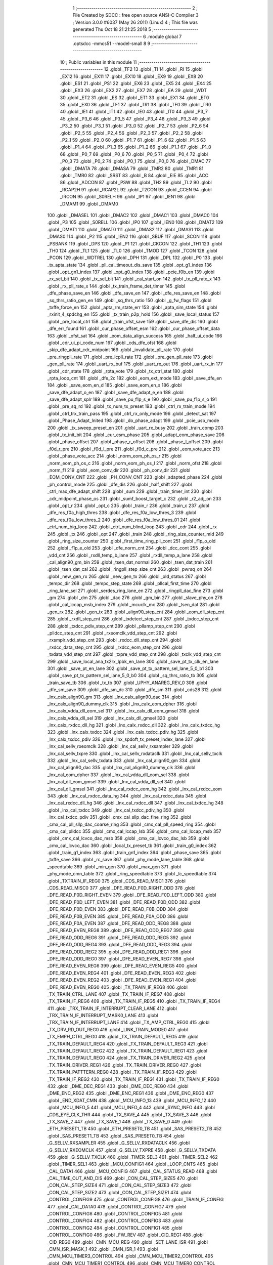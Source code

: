                               1 ;--------------------------------------------------------
                              2 ; File Created by SDCC : free open source ANSI-C Compiler
                              3 ; Version 3.0.0 #6037 (May 26 2011) (Linux)
                              4 ; This file was generated Thu Oct 18 21:21:25 2018
                              5 ;--------------------------------------------------------
                              6 	.module global
                              7 	.optsdcc -mmcs51 --model-small
                              8 	
                              9 ;--------------------------------------------------------
                             10 ; Public variables in this module
                             11 ;--------------------------------------------------------
                             12 	.globl _TF2
                             13 	.globl _TI
                             14 	.globl _RI
                             15 	.globl _EX12
                             16 	.globl _EX11
                             17 	.globl _EX10
                             18 	.globl _EX9
                             19 	.globl _EX8
                             20 	.globl _ES1
                             21 	.globl _PS1
                             22 	.globl _EX6
                             23 	.globl _EX5
                             24 	.globl _EX4
                             25 	.globl _EX3
                             26 	.globl _EX2
                             27 	.globl _EX7
                             28 	.globl _EA
                             29 	.globl _WDT
                             30 	.globl _ET2
                             31 	.globl _ES
                             32 	.globl _ET1
                             33 	.globl _EX1
                             34 	.globl _ET0
                             35 	.globl _EX0
                             36 	.globl _TF1
                             37 	.globl _TR1
                             38 	.globl _TF0
                             39 	.globl _TR0
                             40 	.globl _IE1
                             41 	.globl _IT1
                             42 	.globl _IE0
                             43 	.globl _IT0
                             44 	.globl _P3_7
                             45 	.globl _P3_6
                             46 	.globl _P3_5
                             47 	.globl _P3_4
                             48 	.globl _P3_3
                             49 	.globl _P3_2
                             50 	.globl _P3_1
                             51 	.globl _P3_0
                             52 	.globl _P2_7
                             53 	.globl _P2_6
                             54 	.globl _P2_5
                             55 	.globl _P2_4
                             56 	.globl _P2_3
                             57 	.globl _P2_2
                             58 	.globl _P2_1
                             59 	.globl _P2_0
                             60 	.globl _P1_7
                             61 	.globl _P1_6
                             62 	.globl _P1_5
                             63 	.globl _P1_4
                             64 	.globl _P1_3
                             65 	.globl _P1_2
                             66 	.globl _P1_1
                             67 	.globl _P1_0
                             68 	.globl _P0_7
                             69 	.globl _P0_6
                             70 	.globl _P0_5
                             71 	.globl _P0_4
                             72 	.globl _P0_3
                             73 	.globl _P0_2
                             74 	.globl _P0_1
                             75 	.globl _P0_0
                             76 	.globl _DMAC
                             77 	.globl _DMATA
                             78 	.globl _DMASA
                             79 	.globl _TMR2
                             80 	.globl _TMR1
                             81 	.globl _TMR0
                             82 	.globl _SRST
                             83 	.globl _B
                             84 	.globl _EIE
                             85 	.globl _ACC
                             86 	.globl _ADCON
                             87 	.globl _PSW
                             88 	.globl _TH2
                             89 	.globl _TL2
                             90 	.globl _RCAP2H
                             91 	.globl _RCAP2L
                             92 	.globl _T2CON
                             93 	.globl _CCEN
                             94 	.globl _IRCON
                             95 	.globl _S0RELH
                             96 	.globl _IP1
                             97 	.globl _IEN1
                             98 	.globl _DMAM1
                             99 	.globl _DMAM0
                            100 	.globl _DMASEL
                            101 	.globl _DMAC2
                            102 	.globl _DMAC1
                            103 	.globl _DMAC0
                            104 	.globl _P3
                            105 	.globl _S0RELL
                            106 	.globl _IP0
                            107 	.globl _IEN0
                            108 	.globl _DMAT2
                            109 	.globl _DMAT1
                            110 	.globl _DMAT0
                            111 	.globl _DMAS2
                            112 	.globl _DMAS1
                            113 	.globl _DMAS0
                            114 	.globl _P2
                            115 	.globl _IEN2
                            116 	.globl _SBUF
                            117 	.globl _SCON
                            118 	.globl _PSBANK
                            119 	.globl _DPS
                            120 	.globl _P1
                            121 	.globl _CKCON
                            122 	.globl _TH1
                            123 	.globl _TH0
                            124 	.globl _TL1
                            125 	.globl _TL0
                            126 	.globl _TMOD
                            127 	.globl _TCON
                            128 	.globl _PCON
                            129 	.globl _WDTREL
                            130 	.globl _DPH
                            131 	.globl _DPL
                            132 	.globl _P0
                            133 	.globl _tx_apta_state
                            134 	.globl _pll_cal_timeout_dis_save
                            135 	.globl _opt_g1_index
                            136 	.globl _opt_gn1_index
                            137 	.globl _opt_g0_index
                            138 	.globl _pcie_f0b_en
                            139 	.globl _rx_sel_bit
                            140 	.globl _tx_sel_bit
                            141 	.globl _cal_start_on
                            142 	.globl _tx_pll_rate_x
                            143 	.globl _rx_pll_rate_x
                            144 	.globl _tx_train_frame_det_timer
                            145 	.globl _dfe_phase_save_en
                            146 	.globl _dfe_save_en
                            147 	.globl _dfe_res_save_en
                            148 	.globl _sq_thrs_ratio_gen_en
                            149 	.globl _sq_thrs_ratio
                            150 	.globl _g_fw_flags
                            151 	.globl _txffe_force_en
                            152 	.globl _apta_rm_state_err
                            153 	.globl _apta_sim_state
                            154 	.globl _rxinit_4_spdchg_en
                            155 	.globl _tx_train_p2p_hold
                            156 	.globl _save_local_status
                            157 	.globl _pre_local_ctrl
                            158 	.globl _train_ofst_save
                            159 	.globl _save_dfe_dis
                            160 	.globl _dfe_err_found
                            161 	.globl _cur_phase_offset_esm
                            162 	.globl _cur_phase_offset_data
                            163 	.globl _ofst_sat
                            164 	.globl _eom_data_align_success
                            165 	.globl _half_ui_code
                            166 	.globl _cdr_ui_pi_code_num
                            167 	.globl _cds_dfe_ofst
                            168 	.globl _skip_dfe_adapt_cdr_midpoint
                            169 	.globl _invalidate_pll_rate
                            170 	.globl _pre_ringpll_rate
                            171 	.globl _pre_lcpll_rate
                            172 	.globl _pre_gen_pll_rate
                            173 	.globl _gen_pll_rate
                            174 	.globl _uart_rx_buf
                            175 	.globl _uart_rx_out
                            176 	.globl _uart_rx_in
                            177 	.globl _cdr_state
                            178 	.globl _rpta_vote
                            179 	.globl _tx_ctrl_stat
                            180 	.globl _rpta_loop_cnt
                            181 	.globl _dfe_2c
                            182 	.globl _eom_ext_mode
                            183 	.globl _save_dfe_en
                            184 	.globl _save_eom_en_d
                            185 	.globl _save_eom_en_s
                            186 	.globl _save_dfe_adapt_o_en
                            187 	.globl _save_dfe_adapt_e_en
                            188 	.globl _save_dfe_adapt_splr
                            189 	.globl _save_pu_f1p_s_e
                            190 	.globl _save_pu_f1p_s_o
                            191 	.globl _pre_sq_rd
                            192 	.globl _tx_num_tx_preset
                            193 	.globl _ctrl_rx_train_mode
                            194 	.globl _ctrl_trx_train_pass
                            195 	.globl _ctrl_rx_only_mode
                            196 	.globl _detect_sat
                            197 	.globl _Phase_Adapt_Inited
                            198 	.globl _do_phase_adapt
                            199 	.globl _pcie_usb_mode
                            200 	.globl _tx_sweep_preset_en
                            201 	.globl _uart_rx_busy
                            202 	.globl _train_comp
                            203 	.globl _tx_init_bit
                            204 	.globl _cur_esm_phase
                            205 	.globl _adapt_eom_phase_save
                            206 	.globl _phase_offset
                            207 	.globl _phase_r_offset
                            208 	.globl _phase_l_offset
                            209 	.globl _f0d_r_pre
                            210 	.globl _f0d_l_pre
                            211 	.globl _f0d_c_pre
                            212 	.globl _eom_vote_acc
                            213 	.globl _phase_vote_acc
                            214 	.globl _norm_eom_ph_os_r
                            215 	.globl _norm_eom_ph_os_c
                            216 	.globl _norm_eom_ph_os_l
                            217 	.globl _norm_ofst
                            218 	.globl _norm_f1
                            219 	.globl _eom_conv_dir
                            220 	.globl _ph_conv_dir
                            221 	.globl _EOM_CONV_CNT
                            222 	.globl _PH_CONV_CNT
                            223 	.globl _adapted_phase
                            224 	.globl _ph_control_mode
                            225 	.globl _dfe_dis
                            226 	.globl _half_shift
                            227 	.globl _ctrl_max_dfe_adapt_shift
                            228 	.globl _sum
                            229 	.globl _train_timer_int
                            230 	.globl _cdr_midpoint_phase_os
                            231 	.globl _sumf_boost_target_c
                            232 	.globl _r2_adj_on
                            233 	.globl _opt_r
                            234 	.globl _opt_c
                            235 	.globl _train_r
                            236 	.globl _train_c
                            237 	.globl _dfe_res_f0a_high_thres
                            238 	.globl _dfe_res_f0a_low_thres_3
                            239 	.globl _dfe_res_f0a_low_thres_2
                            240 	.globl _dfe_res_f0a_low_thres_01
                            241 	.globl _ctrl_num_big_loop
                            242 	.globl _ctrl_num_blind_loop
                            243 	.globl _cdr
                            244 	.globl _rx
                            245 	.globl _tx
                            246 	.globl _opt
                            247 	.globl _train
                            248 	.globl _ring_size_counter_mid
                            249 	.globl _ring_size_counter
                            250 	.globl _first_time_ring_pll_cont
                            251 	.globl _f1p_o_old
                            252 	.globl _f1p_e_old
                            253 	.globl _dfe_norm_cnt
                            254 	.globl _dcc_cont
                            255 	.globl _vdd_cnt
                            256 	.globl _rxdll_temp_b_lane
                            257 	.globl _rxdll_temp_a_lane
                            258 	.globl _cal_align90_gm_bin
                            259 	.globl _tsen_dat_normal
                            260 	.globl _tsen_dat_train
                            261 	.globl _tsen_dat_cal
                            262 	.globl _ringpll_step_size_cnt
                            263 	.globl _pwrsq_on
                            264 	.globl _new_gen_rx
                            265 	.globl _new_gen_tx
                            266 	.globl _old_status
                            267 	.globl _tempc_dir
                            268 	.globl _tempc_step_state
                            269 	.globl _pllcal_first_time
                            270 	.globl _ring_lane_sel
                            271 	.globl _serdes_ring_lane_en
                            272 	.globl _ringpll_dac_fine
                            273 	.globl _gm
                            274 	.globl _dm
                            275 	.globl _dac
                            276 	.globl _gm_bin
                            277 	.globl _slave_phy_on
                            278 	.globl _cal_lccap_msb_index
                            279 	.globl _mcuclk_mc
                            280 	.globl _tsen_dat
                            281 	.globl _gen_rx
                            282 	.globl _gen_tx
                            283 	.globl _align90_step_cnt
                            284 	.globl _eom_dll_step_cnt
                            285 	.globl _rxdll_step_cnt
                            286 	.globl _txdetect_step_cnt
                            287 	.globl _txdcc_step_cnt
                            288 	.globl _txdcc_pdiv_step_cnt
                            289 	.globl _pllamp_step_cnt
                            290 	.globl _plldcc_step_cnt
                            291 	.globl _rxeomclk_vdd_step_cnt
                            292 	.globl _rxsmplr_vdd_step_cnt
                            293 	.globl _rxdcc_dll_step_cnt
                            294 	.globl _rxdcc_data_step_cnt
                            295 	.globl _rxdcc_eom_step_cnt
                            296 	.globl _txdata_vdd_step_cnt
                            297 	.globl _txpre_vdd_step_cnt
                            298 	.globl _txclk_vdd_step_cnt
                            299 	.globl _save_local_ana_tx2rx_lpbk_en_lane
                            300 	.globl _save_pt_tx_clk_en_lane
                            301 	.globl _save_pt_en_lane
                            302 	.globl _save_pt_tx_pattern_sel_lane_5_0_b1
                            303 	.globl _save_pt_tx_pattern_sel_lane_5_0_b0
                            304 	.globl _sq_thrs_ratio_tb
                            305 	.globl _train_save_tb
                            306 	.globl _tx_tb
                            307 	.globl _UPHY_ANAREG_REV_0
                            308 	.globl _dfe_sm_save
                            309 	.globl _dfe_sm_dc
                            310 	.globl _dfe_sm
                            311 	.globl _cds28
                            312 	.globl _lnx_calx_align90_gm
                            313 	.globl _lnx_calx_align90_dac
                            314 	.globl _lnx_calx_align90_dummy_clk
                            315 	.globl _lnx_calx_eom_dpher
                            316 	.globl _lnx_calx_vdda_dll_eom_sel
                            317 	.globl _lnx_calx_dll_eom_gmsel
                            318 	.globl _lnx_calx_vdda_dll_sel
                            319 	.globl _lnx_calx_dll_gmsel
                            320 	.globl _lnx_calx_rxdcc_dll_hg
                            321 	.globl _lnx_calx_rxdcc_dll
                            322 	.globl _lnx_calx_txdcc_hg
                            323 	.globl _lnx_calx_txdcc
                            324 	.globl _lnx_calx_txdcc_pdiv_hg
                            325 	.globl _lnx_calx_txdcc_pdiv
                            326 	.globl _lnx_spdoft_tx_preset_index_lane
                            327 	.globl _lnx_cal_sellv_rxeomclk
                            328 	.globl _lnx_cal_sellv_rxsampler
                            329 	.globl _lnx_cal_sellv_txpre
                            330 	.globl _lnx_cal_sellv_rxdataclk
                            331 	.globl _lnx_cal_sellv_txclk
                            332 	.globl _lnx_cal_sellv_txdata
                            333 	.globl _lnx_cal_align90_gm
                            334 	.globl _lnx_cal_align90_dac
                            335 	.globl _lnx_cal_align90_dummy_clk
                            336 	.globl _lnx_cal_eom_dpher
                            337 	.globl _lnx_cal_vdda_dll_eom_sel
                            338 	.globl _lnx_cal_dll_eom_gmsel
                            339 	.globl _lnx_cal_vdda_dll_sel
                            340 	.globl _lnx_cal_dll_gmsel
                            341 	.globl _lnx_cal_rxdcc_eom_hg
                            342 	.globl _lnx_cal_rxdcc_eom
                            343 	.globl _lnx_cal_rxdcc_data_hg
                            344 	.globl _lnx_cal_rxdcc_data
                            345 	.globl _lnx_cal_rxdcc_dll_hg
                            346 	.globl _lnx_cal_rxdcc_dll
                            347 	.globl _lnx_cal_txdcc_hg
                            348 	.globl _lnx_cal_txdcc
                            349 	.globl _lnx_cal_txdcc_pdiv_hg
                            350 	.globl _lnx_cal_txdcc_pdiv
                            351 	.globl _cmx_cal_sllp_dac_fine_ring
                            352 	.globl _cmx_cal_pll_sllp_dac_coarse_ring
                            353 	.globl _cmx_cal_pll_speed_ring
                            354 	.globl _cmx_cal_plldcc
                            355 	.globl _cmx_cal_lccap_lsb
                            356 	.globl _cmx_cal_lccap_msb
                            357 	.globl _cmx_cal_lcvco_dac_msb
                            358 	.globl _cmx_cal_lcvco_dac_lsb
                            359 	.globl _cmx_cal_lcvco_dac
                            360 	.globl _local_tx_preset_tb
                            361 	.globl _train_g0_index
                            362 	.globl _train_g1_index
                            363 	.globl _train_gn1_index
                            364 	.globl _phase_save
                            365 	.globl _txffe_save
                            366 	.globl _rc_save
                            367 	.globl _phy_mode_lane_table
                            368 	.globl _speedtable
                            369 	.globl _min_gen
                            370 	.globl _max_gen
                            371 	.globl _phy_mode_cmn_table
                            372 	.globl _ring_speedtable
                            373 	.globl _lc_speedtable
                            374 	.globl _TXTRAIN_IF_REG0
                            375 	.globl _CDS_READ_MISC1
                            376 	.globl _CDS_READ_MISC0
                            377 	.globl _DFE_READ_F0D_RIGHT_ODD
                            378 	.globl _DFE_READ_F0D_RIGHT_EVEN
                            379 	.globl _DFE_READ_F0D_LEFT_ODD
                            380 	.globl _DFE_READ_F0D_LEFT_EVEN
                            381 	.globl _DFE_READ_F0D_ODD
                            382 	.globl _DFE_READ_F0D_EVEN
                            383 	.globl _DFE_READ_F0B_ODD
                            384 	.globl _DFE_READ_F0B_EVEN
                            385 	.globl _DFE_READ_F0A_ODD
                            386 	.globl _DFE_READ_F0A_EVEN
                            387 	.globl _DFE_READ_ODD_REG8
                            388 	.globl _DFE_READ_EVEN_REG8
                            389 	.globl _DFE_READ_ODD_REG7
                            390 	.globl _DFE_READ_ODD_REG6
                            391 	.globl _DFE_READ_ODD_REG5
                            392 	.globl _DFE_READ_ODD_REG4
                            393 	.globl _DFE_READ_ODD_REG3
                            394 	.globl _DFE_READ_ODD_REG2
                            395 	.globl _DFE_READ_ODD_REG1
                            396 	.globl _DFE_READ_ODD_REG0
                            397 	.globl _DFE_READ_EVEN_REG7
                            398 	.globl _DFE_READ_EVEN_REG6
                            399 	.globl _DFE_READ_EVEN_REG5
                            400 	.globl _DFE_READ_EVEN_REG4
                            401 	.globl _DFE_READ_EVEN_REG3
                            402 	.globl _DFE_READ_EVEN_REG2
                            403 	.globl _DFE_READ_EVEN_REG1
                            404 	.globl _DFE_READ_EVEN_REG0
                            405 	.globl _TX_TRAIN_IF_REG8
                            406 	.globl _TX_TRAIN_CTRL_LANE
                            407 	.globl _TX_TRAIN_IF_REG7
                            408 	.globl _TX_TRAIN_IF_REG6
                            409 	.globl _TX_TRAIN_IF_REG5
                            410 	.globl _TX_TRAIN_IF_REG4
                            411 	.globl _TRX_TRAIN_IF_INTERRUPT_CLEAR_LANE
                            412 	.globl _TRX_TRAIN_IF_INTERRUPT_MASK0_LANE
                            413 	.globl _TRX_TRAIN_IF_INTERRUPT_LANE
                            414 	.globl _TX_AMP_CTRL_REG0
                            415 	.globl _TX_DRV_RD_OUT_REG0
                            416 	.globl _LINK_TRAIN_MODE0
                            417 	.globl _TX_EMPH_CTRL_REG0
                            418 	.globl _TX_TRAIN_DEFAULT_REG5
                            419 	.globl _TX_TRAIN_DEFAULT_REG4
                            420 	.globl _TX_TRAIN_DEFAULT_REG3
                            421 	.globl _TX_TRAIN_DEFAULT_REG2
                            422 	.globl _TX_TRAIN_DEFAULT_REG1
                            423 	.globl _TX_TRAIN_DEFAULT_REG0
                            424 	.globl _TX_TRAIN_DRIVER_REG2
                            425 	.globl _TX_TRAIN_DRIVER_REG1
                            426 	.globl _TX_TRAIN_DRIVER_REG0
                            427 	.globl _TX_TRAIN_PATTTERN_REG0
                            428 	.globl _TX_TRAIN_IF_REG3
                            429 	.globl _TX_TRAIN_IF_REG2
                            430 	.globl _TX_TRAIN_IF_REG1
                            431 	.globl _TX_TRAIN_IF_REG0
                            432 	.globl _DME_DEC_REG1
                            433 	.globl _DME_DEC_REG0
                            434 	.globl _DME_ENC_REG2
                            435 	.globl _DME_ENC_REG1
                            436 	.globl _DME_ENC_REG0
                            437 	.globl _END_XDAT_CMN
                            438 	.globl _MCU_INFO_13
                            439 	.globl _MCU_INFO_12
                            440 	.globl _MCU_INFO_5
                            441 	.globl _MCU_INFO_4
                            442 	.globl _SYNC_INFO
                            443 	.globl _CDS_EYE_CLK_THR
                            444 	.globl _TX_SAVE_4
                            445 	.globl _TX_SAVE_3
                            446 	.globl _TX_SAVE_2
                            447 	.globl _TX_SAVE_1
                            448 	.globl _TX_SAVE_0
                            449 	.globl _ETH_PRESET1_TB
                            450 	.globl _ETH_PRESET0_TB
                            451 	.globl _SAS_PRESET2_TB
                            452 	.globl _SAS_PRESET1_TB
                            453 	.globl _SAS_PRESET0_TB
                            454 	.globl _G_SELLV_RXSAMPLER
                            455 	.globl _G_SELLV_RXDATACLK
                            456 	.globl _G_SELLV_RXEOMCLK
                            457 	.globl _G_SELLV_TXPRE
                            458 	.globl _G_SELLV_TXDATA
                            459 	.globl _G_SELLV_TXCLK
                            460 	.globl _TIMER_SEL3
                            461 	.globl _TIMER_SEL2
                            462 	.globl _TIMER_SEL1
                            463 	.globl _MCU_CONFIG1
                            464 	.globl _LOOP_CNTS
                            465 	.globl _CAL_DATA1
                            466 	.globl _MCU_CONFIG
                            467 	.globl _CAL_STATUS_READ
                            468 	.globl _CAL_TIME_OUT_AND_DIS
                            469 	.globl _CON_CAL_STEP_SIZE5
                            470 	.globl _CON_CAL_STEP_SIZE4
                            471 	.globl _CON_CAL_STEP_SIZE3
                            472 	.globl _CON_CAL_STEP_SIZE2
                            473 	.globl _CON_CAL_STEP_SIZE1
                            474 	.globl _CONTROL_CONFIG9
                            475 	.globl _CONTROL_CONFIG8
                            476 	.globl _TRAIN_IF_CONFIG
                            477 	.globl _CAL_DATA0
                            478 	.globl _CONTROL_CONFIG7
                            479 	.globl _CONTROL_CONFIG6
                            480 	.globl _CONTROL_CONFIG5
                            481 	.globl _CONTROL_CONFIG4
                            482 	.globl _CONTROL_CONFIG3
                            483 	.globl _CONTROL_CONFIG2
                            484 	.globl _CONTROL_CONFIG1
                            485 	.globl _CONTROL_CONFIG0
                            486 	.globl _FW_REV
                            487 	.globl _CID_REG1
                            488 	.globl _CID_REG0
                            489 	.globl _CMN_MCU_REG
                            490 	.globl _SET_LANE_ISR
                            491 	.globl _CMN_ISR_MASK_1
                            492 	.globl _CMN_ISR_1
                            493 	.globl _CMN_MCU_TIMER3_CONTROL
                            494 	.globl _CMN_MCU_TIMER2_CONTROL
                            495 	.globl _CMN_MCU_TIMER1_CONTROL
                            496 	.globl _CMN_MCU_TIMER0_CONTROL
                            497 	.globl _CMN_MCU_TIMER_CTRL_5_LANE
                            498 	.globl _CMN_MCU_TIMER_CTRL_4_LANE
                            499 	.globl _CMN_MCU_TIMER_CTRL_3_LANE
                            500 	.globl _CMN_MCU_TIMER_CTRL_2_LANE
                            501 	.globl _CMN_MCU_TIMER_CONTROL
                            502 	.globl _CMN_CACHE_DEBUG1
                            503 	.globl _CMN_MCU_GPIO
                            504 	.globl _CMN_ISR_CLEAR_2
                            505 	.globl _CMN_ISR_MASK_2
                            506 	.globl _CMN_ISR_2
                            507 	.globl _MCU_INT_ADDR
                            508 	.globl _CMN_CACHE_DEBUG0
                            509 	.globl _MCU_SDT_CMN
                            510 	.globl _XDATA_MEM_CHECKSUM_CMN_2
                            511 	.globl _XDATA_MEM_CHECKSUM_CMN_1
                            512 	.globl _XDATA_MEM_CHECKSUM_CMN_0
                            513 	.globl _TEST5
                            514 	.globl _PM_CMN_REG2
                            515 	.globl _INPUT_CMN_PIN_REG3
                            516 	.globl __FIELDNAME_
                            517 	.globl _CMN_CALIBRATION
                            518 	.globl _OUTPUT_CMN_PIN_REG0
                            519 	.globl _SPD_CMN_REG1
                            520 	.globl _CLKGEN_CMN_REG1
                            521 	.globl _PLLCAL_REG1
                            522 	.globl _PLLCAL_REG0
                            523 	.globl _ANA_TSEN_CONTROL
                            524 	.globl _INPUT_CMN_PIN_REG2
                            525 	.globl _INPUT_CMN_PIN_REG1
                            526 	.globl _INPUT_CMN_PIN_REG0
                            527 	.globl _PM_CMN_REG1
                            528 	.globl _SYSTEM
                            529 	.globl _TEST4
                            530 	.globl _TEST3
                            531 	.globl _TEST2
                            532 	.globl _TEST1
                            533 	.globl _TEST0
                            534 	.globl _MCU_SYNC2
                            535 	.globl _MCU_SYNC1
                            536 	.globl _MEM_IRQ_CLEAR
                            537 	.globl _APB_CONTROL_REG
                            538 	.globl _ANA_IF_CMN_REG0
                            539 	.globl _MEM_IRQ_MASK
                            540 	.globl _MEM_IRQ
                            541 	.globl _ANA_IF_CMN_REG1
                            542 	.globl _MEM_CMN_ECC_ERR_ADDRESS0
                            543 	.globl _MCU_INFO_3
                            544 	.globl _MCU_INFO_2
                            545 	.globl _MCU_INFO_1
                            546 	.globl _MCU_INFO_0
                            547 	.globl _MEMORY_CONTROL_4
                            548 	.globl _MEMORY_CONTROL_3
                            549 	.globl _MEMORY_CONTROL_2
                            550 	.globl _MEMORY_CONTROL_1
                            551 	.globl _MEMORY_CONTROL_0
                            552 	.globl _MCU_DEBUG1
                            553 	.globl _MCU_DEBUG0
                            554 	.globl _MCU_CONTROL_4
                            555 	.globl _MCU_CONTROL_3
                            556 	.globl _MCU_CONTROL_2
                            557 	.globl _MCU_CONTROL_1
                            558 	.globl _MCU_CONTROL_0
                            559 	.globl _GLOB_L1_SUBSTATES_CFG
                            560 	.globl _GLOB_PIPE_REVISION
                            561 	.globl _GLOB_BIST_DATA_HI
                            562 	.globl _GLOB_BIST_SEQR_CFG
                            563 	.globl _GLOB_BIST_RESULT
                            564 	.globl _GLOB_BIST_MASK
                            565 	.globl _GLOB_BIST_START
                            566 	.globl _GLOB_BIST_LANE_TYPE
                            567 	.globl _GLOB_BIST_CTRL
                            568 	.globl _GLOB_DP_BAL_CFG4
                            569 	.globl _GLOB_DP_BAL_CFG2
                            570 	.globl _GLOB_DP_BAL_CFG0
                            571 	.globl _GLOB_PM_DP_CTRL
                            572 	.globl _GLOB_COUNTER_HI
                            573 	.globl _GLOB_COUNTER_CTRL
                            574 	.globl _GLOB_PM_CFG0
                            575 	.globl _GLOB_DP_SAL_CFG5
                            576 	.globl _GLOB_DP_SAL_CFG3
                            577 	.globl _GLOB_DP_SAL_CFG1
                            578 	.globl _GLOB_DP_SAL_CFG
                            579 	.globl _GLOB_MISC_CTRL
                            580 	.globl _GLOB_CLK_SRC_HI
                            581 	.globl _GLOB_CLK_SRC_LO
                            582 	.globl _GLOB_RST_CLK_CTRL
                            583 	.globl _DFE_STATIC_REG6
                            584 	.globl _DFE_STATIC_REG5
                            585 	.globl _DFE_STATIC_REG4
                            586 	.globl _DFE_STATIC_REG3
                            587 	.globl _DFE_STATIC_REG1
                            588 	.globl _DFE_STATIC_REG0
                            589 	.globl _RX_CMN_0
                            590 	.globl _SRIS_REG1
                            591 	.globl _SRIS_REG0
                            592 	.globl _DTX_PHY_ALIGN_REG2
                            593 	.globl _DTX_PHY_ALIGN_REG1
                            594 	.globl _DTX_PHY_ALIGN_REG0
                            595 	.globl _DTX_REG4
                            596 	.globl _DTX_REG3
                            597 	.globl _DTX_REG2
                            598 	.globl _DTX_REG1
                            599 	.globl _DTX_REG0
                            600 	.globl _TX_CMN_REG
                            601 	.globl _END_XDAT_LANE
                            602 	.globl _TRAIN_CONTROL_17
                            603 	.globl _TRAIN_CONTROL_16
                            604 	.globl _TRAIN_CONTROL_15
                            605 	.globl _TRAIN_CONTROL_14
                            606 	.globl _TRAIN_CONTROL_13
                            607 	.globl _ESM_ERR_N_CNT_LOW_LANE
                            608 	.globl _ESM_POP_N_CNT_LOW_LANE
                            609 	.globl _TRAIN_CONTROL_12
                            610 	.globl _TRAIN_CONTROL_11
                            611 	.globl _TRAIN_CONTROL_10
                            612 	.globl _TRAIN_CONTROL_9
                            613 	.globl _TRAIN_CONTROL_8
                            614 	.globl _TRAIN_CONTROL_7
                            615 	.globl _TRAIN_CONTROL_6
                            616 	.globl _TRAIN_CONTROL_5
                            617 	.globl _TRAIN_CONTROL_4
                            618 	.globl _TRAIN_CONTROL_3
                            619 	.globl _ESM_ERR_POP_CNT_HIGH_LANE
                            620 	.globl _ESM_ERR_P_CNT_LOW_LANE
                            621 	.globl _ESM_POP_P_CNT_LOW_LANE
                            622 	.globl _CDS_CTRL_REG1
                            623 	.globl _CDS_CTRL_REG0
                            624 	.globl _DFE_CONTROL_11
                            625 	.globl _DFE_CONTROL_10
                            626 	.globl _DFE_CONTROL_9
                            627 	.globl _DFE_CONTROL_8
                            628 	.globl _DFE_CONTROL_7
                            629 	.globl _DFE_TEST_5
                            630 	.globl _DFE_TEST_4
                            631 	.globl _DFE_TEST_1
                            632 	.globl _DFE_TEST_0
                            633 	.globl _DFE_CONTROL_6
                            634 	.globl _TRAIN_PARA_3
                            635 	.globl _TRAIN_PARA_2
                            636 	.globl _TRAIN_PARA_1
                            637 	.globl _TRAIN_PARA_0
                            638 	.globl _DLL_CAL
                            639 	.globl _RPTA_CONFIG_1
                            640 	.globl _RPTA_CONFIG_0
                            641 	.globl _TRAIN_CONTROL_2
                            642 	.globl _TRAIN_CONTROL_1
                            643 	.globl _TRAIN_CONTROL_0
                            644 	.globl _DFE_CONTROL_5
                            645 	.globl _DFE_CONTROL_4
                            646 	.globl _DFE_CONTROL_3
                            647 	.globl _DFE_CONTROL_2
                            648 	.globl _DFE_CONTROL_1
                            649 	.globl _DFE_CONTROL_0
                            650 	.globl _TRX_TRAIN_IF_TIMERS_ENABLE_LANE
                            651 	.globl _TRX_TRAIN_IF_TIMERS2_LANE
                            652 	.globl _TRX_TRAIN_IF_TIMERS1_LANE
                            653 	.globl _PHY_LOCAL_VALUE_LANE
                            654 	.globl _PHY_REMOTE_CTRL_VALUE_LANE
                            655 	.globl _PHY_REMOTE_CTRL_COMMAND_LANE
                            656 	.globl _CAL_SAVE_DATA3_LANE
                            657 	.globl _CAL_SAVE_DATA2_LANE
                            658 	.globl _CAL_SAVE_DATA1_LANE
                            659 	.globl _CAL_CTRL4_LANE
                            660 	.globl _CAL_CTRL3_LANE
                            661 	.globl _CAL_CTRL2_LANE
                            662 	.globl _CAL_CTRL1_LANE
                            663 	.globl _LANE_MARGIN_REG0
                            664 	.globl _EOM_VLD_REG4
                            665 	.globl _EOM_REG0
                            666 	.globl _EOM_ERR_REG3
                            667 	.globl _EOM_ERR_REG2
                            668 	.globl _EOM_ERR_REG1
                            669 	.globl _EOM_ERR_REG0
                            670 	.globl _EOM_VLD_REG3
                            671 	.globl _EOM_VLD_REG2
                            672 	.globl _EOM_VLD_REG1
                            673 	.globl _EOM_VLD_REG0
                            674 	.globl _DFE_STATIC_LANE_REG6
                            675 	.globl _DFE_STATIC_LANE_REG5
                            676 	.globl _DFE_STATIC_LANE_REG4
                            677 	.globl _DFE_STATIC_LANE_REG3
                            678 	.globl _DFE_STATIC_LANE_REG1
                            679 	.globl _DFE_STATIC_LANE_REG0
                            680 	.globl _DFE_DCE_REG0
                            681 	.globl _CAL_OFST_REG2
                            682 	.globl _CAL_OFST_REG1
                            683 	.globl _CAL_OFST_REG0
                            684 	.globl _DFE_READ_ODD_2C_REG8
                            685 	.globl _DFE_READ_EVEN_2C_REG8
                            686 	.globl _DFE_READ_ODD_2C_REG7
                            687 	.globl _DFE_READ_ODD_2C_REG6
                            688 	.globl _DFE_READ_ODD_2C_REG5
                            689 	.globl _DFE_READ_ODD_2C_REG4
                            690 	.globl _DFE_READ_ODD_2C_REG3
                            691 	.globl _DFE_READ_ODD_2C_REG2
                            692 	.globl _DFE_READ_ODD_2C_REG1
                            693 	.globl _DFE_READ_ODD_2C_REG0
                            694 	.globl _DFE_READ_EVEN_2C_REG7
                            695 	.globl _DFE_READ_EVEN_2C_REG6
                            696 	.globl _DFE_READ_EVEN_2C_REG5
                            697 	.globl _DFE_READ_EVEN_2C_REG4
                            698 	.globl _DFE_READ_EVEN_2C_REG3
                            699 	.globl _DFE_READ_EVEN_2C_REG2
                            700 	.globl _DFE_READ_EVEN_2C_REG1
                            701 	.globl _DFE_READ_EVEN_2C_REG0
                            702 	.globl _DFE_READ_ODD_SM_REG8
                            703 	.globl _DFE_READ_EVEN_SM_REG8
                            704 	.globl _DFE_READ_ODD_SM_REG7
                            705 	.globl _DFE_READ_ODD_SM_REG6
                            706 	.globl _DFE_READ_ODD_SM_REG5
                            707 	.globl _DFE_READ_ODD_SM_REG4
                            708 	.globl _DFE_READ_ODD_SM_REG3
                            709 	.globl _DFE_READ_ODD_SM_REG2
                            710 	.globl _DFE_READ_ODD_SM_REG1
                            711 	.globl _DFE_READ_ODD_SM_REG0
                            712 	.globl _DFE_READ_EVEN_SM_REG7
                            713 	.globl _DFE_READ_EVEN_SM_REG6
                            714 	.globl _DFE_READ_EVEN_SM_REG5
                            715 	.globl _DFE_READ_EVEN_SM_REG4
                            716 	.globl _DFE_READ_EVEN_SM_REG3
                            717 	.globl _DFE_READ_EVEN_SM_REG2
                            718 	.globl _DFE_READ_EVEN_SM_REG1
                            719 	.globl _DFE_READ_EVEN_SM_REG0
                            720 	.globl _DFE_FEXT_ODD_REG7
                            721 	.globl _DFE_FEXT_ODD_REG6
                            722 	.globl _DFE_FEXT_ODD_REG5
                            723 	.globl _DFE_FEXT_ODD_REG4
                            724 	.globl _DFE_FEXT_ODD_REG3
                            725 	.globl _DFE_FEXT_ODD_REG2
                            726 	.globl _DFE_FEXT_ODD_REG1
                            727 	.globl _DFE_FEXT_ODD_REG0
                            728 	.globl _DFE_FEXT_EVEN_REG7
                            729 	.globl _DFE_FEXT_EVEN_REG6
                            730 	.globl _DFE_FEXT_EVEN_REG5
                            731 	.globl _DFE_FEXT_EVEN_REG4
                            732 	.globl _DFE_FEXT_EVEN_REG3
                            733 	.globl _DFE_FEXT_EVEN_REG2
                            734 	.globl _DFE_FEXT_EVEN_REG1
                            735 	.globl _DFE_FEXT_EVEN_REG0
                            736 	.globl _DFE_DC_ODD_REG8
                            737 	.globl _DFE_DC_EVEN_REG8
                            738 	.globl _DFE_FEN_ODD_REG
                            739 	.globl _DFE_FEN_EVEN_REG
                            740 	.globl _DFE_STEP_REG1
                            741 	.globl _DFE_STEP_REG0
                            742 	.globl _DFE_ANA_REG1
                            743 	.globl _DFE_ANA_REG0
                            744 	.globl _DFE_CTRL_REG4
                            745 	.globl _RX_EQ_CLK_CTRL
                            746 	.globl _DFE_CTRL_REG3
                            747 	.globl _DFE_CTRL_REG2
                            748 	.globl _DFE_CTRL_REG1
                            749 	.globl _DFE_CTRL_REG0
                            750 	.globl _PT_COUNTER2
                            751 	.globl _PT_COUNTER1
                            752 	.globl _PT_COUNTER0
                            753 	.globl _PT_USER_PATTERN2
                            754 	.globl _PT_USER_PATTERN1
                            755 	.globl _PT_USER_PATTERN0
                            756 	.globl _PT_CONTROL1
                            757 	.globl _PT_CONTROL0
                            758 	.globl _XDATA_MEM_CHECKSUM_LANE1
                            759 	.globl _XDATA_MEM_CHECKSUM_LANE0
                            760 	.globl _MEM_ECC_ERR_ADDRESS0
                            761 	.globl _MCU_COMMAND0
                            762 	.globl _MCU_INT_CONTROL_13
                            763 	.globl _MCU_WDT_LANE
                            764 	.globl _MCU_IRQ_ISR_LANE
                            765 	.globl _ANA_IF_DFEO_REG0
                            766 	.globl _ANA_IF_DFEE_REG0
                            767 	.globl _ANA_IF_TRX_REG0
                            768 	.globl _EXT_INT_CONTROL
                            769 	.globl _MCU_DEBUG_LANE
                            770 	.globl _MCU_DEBUG3_LANE
                            771 	.globl _MCU_DEBUG2_LANE
                            772 	.globl _MCU_DEBUG1_LANE
                            773 	.globl _MCU_DEBUG0_LANE
                            774 	.globl _MCU_TIMER_CTRL_7_LANE
                            775 	.globl _MCU_TIMER_CTRL_6_LANE
                            776 	.globl _MCU_TIMER_CTRL_5_LANE
                            777 	.globl _MCU_TIMER_CTRL_4_LANE
                            778 	.globl _MCU_TIMER_CTRL_3_LANE
                            779 	.globl _MCU_TIMER_CTRL_2_LANE
                            780 	.globl _MCU_TIMER_CTRL_1_LANE
                            781 	.globl _MCU_MEM_REG2_LANE
                            782 	.globl _MCU_MEM_REG1_LANE
                            783 	.globl _MCU_IRQ_MASK_LANE
                            784 	.globl _MCU_IRQ_LANE
                            785 	.globl _MCU_TIMER3_CONTROL
                            786 	.globl _MCU_TIMER2_CONTROL
                            787 	.globl _MCU_TIMER1_CONTROL
                            788 	.globl _MCU_TIMER0_CONTROL
                            789 	.globl _MCU_TIMER_CONTROL
                            790 	.globl _MCU_INT12_CONTROL
                            791 	.globl _MCU_INT11_CONTROL
                            792 	.globl _MCU_INT10_CONTROL
                            793 	.globl _MCU_INT9_CONTROL
                            794 	.globl _MCU_INT8_CONTROL
                            795 	.globl _MCU_INT7_CONTROL
                            796 	.globl _MCU_INT6_CONTROL
                            797 	.globl _MCU_INT5_CONTROL
                            798 	.globl _MCU_INT4_CONTROL
                            799 	.globl _MCU_INT3_CONTROL
                            800 	.globl _MCU_INT2_CONTROL
                            801 	.globl _MCU_INT1_CONTROL
                            802 	.globl _MCU_INT0_CONTROL
                            803 	.globl _MCU_STATUS3_LANE
                            804 	.globl _MCU_STATUS2_LANE
                            805 	.globl _MCU_STATUS1_LANE
                            806 	.globl _MCU_STATUS0_LANE
                            807 	.globl _LANE_SYSTEM0
                            808 	.globl _CACHE_DEBUG1
                            809 	.globl _CACHE_DEBUG0
                            810 	.globl _MCU_GPIO
                            811 	.globl _MCU_CONTROL_LANE
                            812 	.globl _LANE_32G_PRESET_CFG16_LANE
                            813 	.globl _LANE_32G_PRESET_CFG14_LANE
                            814 	.globl _LANE_32G_PRESET_CFG12_LANE
                            815 	.globl _LANE_32G_PRESET_CFG10_LANE
                            816 	.globl _LANE_32G_PRESET_CFG8_LANE
                            817 	.globl _LANE_32G_PRESET_CFG6_LANE
                            818 	.globl _LANE_32G_PRESET_CFG4_LANE
                            819 	.globl _LANE_32G_PRESET_CFG2_LANE
                            820 	.globl _LANE_32G_PRESET_CFG0_LANE
                            821 	.globl _LANE_EQ_32G_CFG0_LANE
                            822 	.globl _LANE_16G_PRESET_CFG16_LANE
                            823 	.globl _LANE_16G_PRESET_CFG14_LANE
                            824 	.globl _LANE_16G_PRESET_CFG12_LANE
                            825 	.globl _LANE_16G_PRESET_CFG10_LANE
                            826 	.globl _LANE_16G_PRESET_CFG8_LANE
                            827 	.globl _LANE_16G_PRESET_CFG6_LANE
                            828 	.globl _LANE_16G_PRESET_CFG4_LANE
                            829 	.globl _LANE_16G_PRESET_CFG2_LANE
                            830 	.globl _LANE_16G_PRESET_CFG0_LANE
                            831 	.globl _LANE_EQ_16G_CFG0_LANE
                            832 	.globl _LANE_REMOTE_SET_LANE
                            833 	.globl _LANE_COEFF_MAX0_LANE
                            834 	.globl _LANE_PRESET_CFG16_LANE
                            835 	.globl _LANE_PRESET_CFG14_LANE
                            836 	.globl _LANE_PRESET_CFG12_LANE
                            837 	.globl _LANE_PRESET_CFG10_LANE
                            838 	.globl _LANE_PRESET_CFG8_LANE
                            839 	.globl _LANE_PRESET_CFG6_LANE
                            840 	.globl _LANE_PRESET_CFG4_LANE
                            841 	.globl _LANE_PRESET_CFG2_LANE
                            842 	.globl _LANE_PRESET_CFG0_LANE
                            843 	.globl _LANE_EQ_CFG1_LANE
                            844 	.globl _LANE_EQ_CFG0_LANE
                            845 	.globl _LANE_USB_DP_CFG2_LANE
                            846 	.globl _LANE_USB_DP_CFG1_LANE
                            847 	.globl _LANE_DP_PIE8_CFG0_LANE
                            848 	.globl _LANE_CFG_STATUS3_LANE
                            849 	.globl _LANE_CFG4
                            850 	.globl _LANE_CFG2_LANE
                            851 	.globl _LANE_CFG_STATUS2_LANE
                            852 	.globl _LANE_STATUS0
                            853 	.globl _LANE_CFG0
                            854 	.globl _SQ_REG0
                            855 	.globl _DTL_REG3
                            856 	.globl _DTL_REG2
                            857 	.globl _DTL_REG1
                            858 	.globl _DTL_REG0
                            859 	.globl _RX_LANE_INTERRUPT_REG1
                            860 	.globl _RX_CALIBRATION_REG
                            861 	.globl _INPUT_RX_PIN_REG3_LANE
                            862 	.globl _RX_DATA_PATH_REG
                            863 	.globl _RX_LANE_INTERRUPT_MASK
                            864 	.globl _RX_LANE_INTERRUPT
                            865 	.globl _CDR_LOCK_REG
                            866 	.globl _FRAME_SYNC_DET_REG6
                            867 	.globl _FRAME_SYNC_DET_REG5
                            868 	.globl _FRAME_SYNC_DET_REG4
                            869 	.globl _FRAME_SYNC_DET_REG3
                            870 	.globl _FRAME_SYNC_DET_REG2
                            871 	.globl _FRAME_SYNC_DET_REG1
                            872 	.globl _FRAME_SYNC_DET_REG0
                            873 	.globl _CLKGEN_RX_LANE_REG1_LANE
                            874 	.globl _DIG_RX_RSVD_REG0
                            875 	.globl _SPD_CTRL_RX_LANE_REG1_LANE
                            876 	.globl _INPUT_RX_PIN_REG2_LANE
                            877 	.globl _INPUT_RX_PIN_REG1_LANE
                            878 	.globl _INPUT_RX_PIN_REG0_LANE
                            879 	.globl _RX_SYSTEM_LANE
                            880 	.globl _PM_CTRL_RX_LANE_REG1_LANE
                            881 	.globl _MON_TOP
                            882 	.globl _ANALOG_TX_REALTIME_REG_1
                            883 	.globl _SPD_CTRL_INTERRUPT_CLEAR_REG1_LANE
                            884 	.globl _PM_CTRL_INTERRUPT_ISR_REG1_LANE
                            885 	.globl __FIELDNAME__LANE
                            886 	.globl _INPUT_TX_PIN_REG5_LANE
                            887 	.globl _DIG_TX_RSVD_REG0
                            888 	.globl _TX_CALIBRATION_LANE
                            889 	.globl _INPUT_TX_PIN_REG4_LANE
                            890 	.globl _TX_SYSTEM_LANE
                            891 	.globl _SPD_CTRL_TX_LANE_REG1_LANE
                            892 	.globl _SPD_CTRL_INTERRUPT_REG2
                            893 	.globl _SPD_CTRL_INTERRUPT_REG1_LANE
                            894 	.globl _TX_SPEED_CONVERT_LANE
                            895 	.globl _CLKGEN_TX_LANE_REG1_LANE
                            896 	.globl _PM_CTRL_INTERRUPT_REG2
                            897 	.globl _PM_CTRL_INTERRUPT_REG1_LANE
                            898 	.globl _INPUT_TX_PIN_REG3_LANE
                            899 	.globl _INPUT_TX_PIN_REG2_LANE
                            900 	.globl _INPUT_TX_PIN_REG1_LANE
                            901 	.globl _INPUT_TX_PIN_REG0_LANE
                            902 	.globl _PM_CTRL_TX_LANE_REG2_LANE
                            903 	.globl _PM_CTRL_TX_LANE_REG1_LANE
                            904 	.globl _UPHY14_CMN_ANAREG_TOP_214
                            905 	.globl _UPHY14_CMN_ANAREG_TOP_213
                            906 	.globl _UPHY14_CMN_ANAREG_TOP_212
                            907 	.globl _UPHY14_CMN_ANAREG_TOP_211
                            908 	.globl _UPHY14_CMN_ANAREG_TOP_210
                            909 	.globl _UPHY14_CMN_ANAREG_TOP_209
                            910 	.globl _UPHY14_CMN_ANAREG_TOP_208
                            911 	.globl _UPHY14_CMN_ANAREG_TOP_207
                            912 	.globl _UPHY14_CMN_ANAREG_TOP_206
                            913 	.globl _UPHY14_CMN_ANAREG_TOP_205
                            914 	.globl _UPHY14_CMN_ANAREG_TOP_204
                            915 	.globl _UPHY14_CMN_ANAREG_TOP_203
                            916 	.globl _UPHY14_CMN_ANAREG_TOP_202
                            917 	.globl _UPHY14_CMN_ANAREG_TOP_201
                            918 	.globl _UPHY14_CMN_ANAREG_TOP_200
                            919 	.globl _UPHY14_CMN_ANAREG_TOP_199
                            920 	.globl _UPHY14_CMN_ANAREG_TOP_198
                            921 	.globl _UPHY14_CMN_ANAREG_TOP_197
                            922 	.globl _UPHY14_CMN_ANAREG_TOP_196
                            923 	.globl _UPHY14_CMN_ANAREG_TOP_195
                            924 	.globl _UPHY14_CMN_ANAREG_TOP_194
                            925 	.globl _UPHY14_CMN_ANAREG_TOP_193
                            926 	.globl _UPHY14_CMN_ANAREG_TOP_192
                            927 	.globl _UPHY14_CMN_ANAREG_TOP_191
                            928 	.globl _UPHY14_CMN_ANAREG_TOP_190
                            929 	.globl _UPHY14_CMN_ANAREG_TOP_189
                            930 	.globl _UPHY14_CMN_ANAREG_TOP_188
                            931 	.globl _UPHY14_CMN_ANAREG_TOP_187
                            932 	.globl _UPHY14_CMN_ANAREG_TOP_186
                            933 	.globl _UPHY14_CMN_ANAREG_TOP_185
                            934 	.globl _UPHY14_CMN_ANAREG_TOP_184
                            935 	.globl _UPHY14_CMN_ANAREG_TOP_183
                            936 	.globl _UPHY14_CMN_ANAREG_TOP_182
                            937 	.globl _UPHY14_CMN_ANAREG_TOP_181
                            938 	.globl _UPHY14_CMN_ANAREG_TOP_180
                            939 	.globl _UPHY14_CMN_ANAREG_TOP_179
                            940 	.globl _UPHY14_CMN_ANAREG_TOP_178
                            941 	.globl _UPHY14_CMN_ANAREG_TOP_177
                            942 	.globl _UPHY14_CMN_ANAREG_TOP_176
                            943 	.globl _UPHY14_CMN_ANAREG_TOP_175
                            944 	.globl _UPHY14_CMN_ANAREG_TOP_174
                            945 	.globl _UPHY14_CMN_ANAREG_TOP_173
                            946 	.globl _UPHY14_CMN_ANAREG_TOP_172
                            947 	.globl _UPHY14_CMN_ANAREG_TOP_171
                            948 	.globl _UPHY14_CMN_ANAREG_TOP_170
                            949 	.globl _UPHY14_CMN_ANAREG_TOP_169
                            950 	.globl _UPHY14_CMN_ANAREG_TOP_168
                            951 	.globl _UPHY14_CMN_ANAREG_TOP_167
                            952 	.globl _UPHY14_CMN_ANAREG_TOP_166
                            953 	.globl _UPHY14_CMN_ANAREG_TOP_165
                            954 	.globl _UPHY14_CMN_ANAREG_TOP_164
                            955 	.globl _UPHY14_CMN_ANAREG_TOP_163
                            956 	.globl _UPHY14_CMN_ANAREG_TOP_162
                            957 	.globl _UPHY14_CMN_ANAREG_TOP_161
                            958 	.globl _UPHY14_CMN_ANAREG_TOP_160
                            959 	.globl _UPHY14_CMN_ANAREG_TOP_159
                            960 	.globl _UPHY14_CMN_ANAREG_TOP_158
                            961 	.globl _UPHY14_CMN_ANAREG_TOP_157
                            962 	.globl _UPHY14_CMN_ANAREG_TOP_156
                            963 	.globl _UPHY14_CMN_ANAREG_TOP_155
                            964 	.globl _UPHY14_CMN_ANAREG_TOP_154
                            965 	.globl _UPHY14_CMN_ANAREG_TOP_153
                            966 	.globl _UPHY14_CMN_ANAREG_TOP_152
                            967 	.globl _UPHY14_CMN_ANAREG_TOP_151
                            968 	.globl _UPHY14_CMN_ANAREG_TOP_150
                            969 	.globl _UPHY14_CMN_ANAREG_TOP_149
                            970 	.globl _UPHY14_CMN_ANAREG_TOP_148
                            971 	.globl _UPHY14_CMN_ANAREG_TOP_147
                            972 	.globl _UPHY14_CMN_ANAREG_TOP_146
                            973 	.globl _UPHY14_CMN_ANAREG_TOP_145
                            974 	.globl _UPHY14_CMN_ANAREG_TOP_144
                            975 	.globl _UPHY14_CMN_ANAREG_TOP_143
                            976 	.globl _UPHY14_CMN_ANAREG_TOP_142
                            977 	.globl _UPHY14_CMN_ANAREG_TOP_141
                            978 	.globl _UPHY14_CMN_ANAREG_TOP_140
                            979 	.globl _UPHY14_CMN_ANAREG_TOP_139
                            980 	.globl _UPHY14_CMN_ANAREG_TOP_138
                            981 	.globl _UPHY14_CMN_ANAREG_TOP_137
                            982 	.globl _UPHY14_CMN_ANAREG_TOP_136
                            983 	.globl _UPHY14_CMN_ANAREG_TOP_135
                            984 	.globl _UPHY14_CMN_ANAREG_TOP_134
                            985 	.globl _UPHY14_CMN_ANAREG_TOP_133
                            986 	.globl _UPHY14_CMN_ANAREG_TOP_132
                            987 	.globl _UPHY14_CMN_ANAREG_TOP_131
                            988 	.globl _UPHY14_CMN_ANAREG_TOP_130
                            989 	.globl _UPHY14_CMN_ANAREG_TOP_129
                            990 	.globl _UPHY14_CMN_ANAREG_TOP_128
                            991 	.globl _ANA_DFEO_REG_0B
                            992 	.globl _ANA_DFEO_REG_0A
                            993 	.globl _ANA_DFEO_REG_09
                            994 	.globl _ANA_DFEO_REG_08
                            995 	.globl _ANA_DFEO_REG_07
                            996 	.globl _ANA_DFEO_REG_06
                            997 	.globl _ANA_DFEO_REG_05
                            998 	.globl _ANA_DFEO_REG_04
                            999 	.globl _ANA_DFEO_REG_03
                           1000 	.globl _ANA_DFEO_REG_02
                           1001 	.globl _ANA_DFEO_REG_01
                           1002 	.globl _ANA_DFEO_REG_00
                           1003 	.globl _ANA_DFEO_REG_27
                           1004 	.globl _ANA_DFEO_REG_26
                           1005 	.globl _ANA_DFEO_REG_25
                           1006 	.globl _ANA_DFEO_REG_24
                           1007 	.globl _ANA_DFEO_REG_23
                           1008 	.globl _ANA_DFEO_REG_22
                           1009 	.globl _ANA_DFEO_REG_21
                           1010 	.globl _ANA_DFEO_REG_20
                           1011 	.globl _ANA_DFEO_REG_1F
                           1012 	.globl _ANA_DFEO_REG_1E
                           1013 	.globl _ANA_DFEO_REG_1D
                           1014 	.globl _ANA_DFEO_REG_1C
                           1015 	.globl _ANA_DFEO_REG_1B
                           1016 	.globl _ANA_DFEO_REG_1A
                           1017 	.globl _ANA_DFEO_REG_19
                           1018 	.globl _ANA_DFEO_REG_18
                           1019 	.globl _ANA_DFEO_REG_17
                           1020 	.globl _ANA_DFEO_REG_16
                           1021 	.globl _ANA_DFEO_REG_15
                           1022 	.globl _ANA_DFEO_REG_14
                           1023 	.globl _ANA_DFEO_REG_13
                           1024 	.globl _ANA_DFEO_REG_12
                           1025 	.globl _ANA_DFEO_REG_11
                           1026 	.globl _ANA_DFEO_REG_10
                           1027 	.globl _ANA_DFEO_REG_0F
                           1028 	.globl _ANA_DFEO_REG_0E
                           1029 	.globl _ANA_DFEO_REG_0D
                           1030 	.globl _ANA_DFEO_REG_0C
                           1031 	.globl _ANA_DFEE_REG_1D
                           1032 	.globl _ANA_DFEE_REG_1C
                           1033 	.globl _ANA_DFEE_REG_1B
                           1034 	.globl _ANA_DFEE_REG_1A
                           1035 	.globl _ANA_DFEE_REG_19
                           1036 	.globl _ANA_DFEE_REG_18
                           1037 	.globl _ANA_DFEE_REG_17
                           1038 	.globl _ANA_DFEE_REG_16
                           1039 	.globl _ANA_DFEE_REG_15
                           1040 	.globl _ANA_DFEE_REG_14
                           1041 	.globl _ANA_DFEE_REG_13
                           1042 	.globl _ANA_DFEE_REG_12
                           1043 	.globl _ANA_DFEE_REG_11
                           1044 	.globl _ANA_DFEE_REG_10
                           1045 	.globl _ANA_DFEE_REG_0F
                           1046 	.globl _ANA_DFEE_REG_0E
                           1047 	.globl _ANA_DFEE_REG_0D
                           1048 	.globl _ANA_DFEE_REG_0C
                           1049 	.globl _ANA_DFEE_REG_0B
                           1050 	.globl _ANA_DFEE_REG_0A
                           1051 	.globl _ANA_DFEE_REG_09
                           1052 	.globl _ANA_DFEE_REG_08
                           1053 	.globl _ANA_DFEE_REG_07
                           1054 	.globl _ANA_DFEE_REG_06
                           1055 	.globl _ANA_DFEE_REG_05
                           1056 	.globl _ANA_DFEE_REG_04
                           1057 	.globl _ANA_DFEE_REG_03
                           1058 	.globl _ANA_DFEE_REG_02
                           1059 	.globl _ANA_DFEE_REG_01
                           1060 	.globl _ANA_DFEE_REG_00
                           1061 	.globl _ANA_DFEE_REG_27
                           1062 	.globl _ANA_DFEE_REG_26
                           1063 	.globl _ANA_DFEE_REG_25
                           1064 	.globl _ANA_DFEE_REG_24
                           1065 	.globl _ANA_DFEE_REG_23
                           1066 	.globl _ANA_DFEE_REG_22
                           1067 	.globl _ANA_DFEE_REG_21
                           1068 	.globl _ANA_DFEE_REG_20
                           1069 	.globl _ANA_DFEE_REG_1F
                           1070 	.globl _ANA_DFEE_REG_1E
                           1071 	.globl _UPHY14_TRX_ANAREG_BOT_32
                           1072 	.globl _UPHY14_TRX_ANAREG_BOT_31
                           1073 	.globl _UPHY14_TRX_ANAREG_BOT_30
                           1074 	.globl _UPHY14_TRX_ANAREG_BOT_29
                           1075 	.globl _UPHY14_TRX_ANAREG_BOT_28
                           1076 	.globl _UPHY14_TRX_ANAREG_BOT_27
                           1077 	.globl _UPHY14_TRX_ANAREG_BOT_26
                           1078 	.globl _UPHY14_TRX_ANAREG_BOT_25
                           1079 	.globl _UPHY14_TRX_ANAREG_BOT_24
                           1080 	.globl _UPHY14_TRX_ANAREG_BOT_23
                           1081 	.globl _UPHY14_TRX_ANAREG_BOT_22
                           1082 	.globl _UPHY14_TRX_ANAREG_BOT_21
                           1083 	.globl _UPHY14_TRX_ANAREG_BOT_20
                           1084 	.globl _UPHY14_TRX_ANAREG_BOT_19
                           1085 	.globl _UPHY14_TRX_ANAREG_BOT_18
                           1086 	.globl _UPHY14_TRX_ANAREG_BOT_17
                           1087 	.globl _UPHY14_TRX_ANAREG_BOT_16
                           1088 	.globl _UPHY14_TRX_ANAREG_BOT_15
                           1089 	.globl _UPHY14_TRX_ANAREG_BOT_14
                           1090 	.globl _UPHY14_TRX_ANAREG_BOT_13
                           1091 	.globl _UPHY14_TRX_ANAREG_BOT_12
                           1092 	.globl _UPHY14_TRX_ANAREG_BOT_11
                           1093 	.globl _UPHY14_TRX_ANAREG_BOT_10
                           1094 	.globl _UPHY14_TRX_ANAREG_BOT_9
                           1095 	.globl _UPHY14_TRX_ANAREG_BOT_8
                           1096 	.globl _UPHY14_TRX_ANAREG_BOT_7
                           1097 	.globl _UPHY14_TRX_ANAREG_BOT_6
                           1098 	.globl _UPHY14_TRX_ANAREG_BOT_5
                           1099 	.globl _UPHY14_TRX_ANAREG_BOT_4
                           1100 	.globl _UPHY14_TRX_ANAREG_BOT_3
                           1101 	.globl _UPHY14_TRX_ANAREG_BOT_2
                           1102 	.globl _UPHY14_TRX_ANAREG_BOT_1
                           1103 	.globl _UPHY14_TRX_ANAREG_BOT_0
                           1104 	.globl _UPHY14_TRX_ANAREG_TOP_157
                           1105 	.globl _UPHY14_TRX_ANAREG_TOP_156
                           1106 	.globl _UPHY14_TRX_ANAREG_TOP_155
                           1107 	.globl _UPHY14_TRX_ANAREG_TOP_154
                           1108 	.globl _UPHY14_TRX_ANAREG_TOP_153
                           1109 	.globl _UPHY14_TRX_ANAREG_TOP_152
                           1110 	.globl _UPHY14_TRX_ANAREG_TOP_151
                           1111 	.globl _UPHY14_TRX_ANAREG_TOP_150
                           1112 	.globl _UPHY14_TRX_ANAREG_TOP_149
                           1113 	.globl _UPHY14_TRX_ANAREG_TOP_148
                           1114 	.globl _UPHY14_TRX_ANAREG_TOP_147
                           1115 	.globl _UPHY14_TRX_ANAREG_TOP_146
                           1116 	.globl _UPHY14_TRX_ANAREG_TOP_145
                           1117 	.globl _UPHY14_TRX_ANAREG_TOP_144
                           1118 	.globl _UPHY14_TRX_ANAREG_TOP_143
                           1119 	.globl _UPHY14_TRX_ANAREG_TOP_142
                           1120 	.globl _UPHY14_TRX_ANAREG_TOP_141
                           1121 	.globl _UPHY14_TRX_ANAREG_TOP_140
                           1122 	.globl _UPHY14_TRX_ANAREG_TOP_139
                           1123 	.globl _UPHY14_TRX_ANAREG_TOP_138
                           1124 	.globl _UPHY14_TRX_ANAREG_TOP_137
                           1125 	.globl _UPHY14_TRX_ANAREG_TOP_136
                           1126 	.globl _UPHY14_TRX_ANAREG_TOP_135
                           1127 	.globl _UPHY14_TRX_ANAREG_TOP_134
                           1128 	.globl _UPHY14_TRX_ANAREG_TOP_133
                           1129 	.globl _UPHY14_TRX_ANAREG_TOP_132
                           1130 	.globl _UPHY14_TRX_ANAREG_TOP_131
                           1131 	.globl _UPHY14_TRX_ANAREG_TOP_130
                           1132 	.globl _UPHY14_TRX_ANAREG_TOP_129
                           1133 	.globl _UPHY14_TRX_ANAREG_TOP_128
                           1134 	.globl _UPHY14_TRX_LANEPLL_ANAREG_TOP_143
                           1135 	.globl _UPHY14_TRX_LANEPLL_ANAREG_TOP_142
                           1136 	.globl _UPHY14_TRX_LANEPLL_ANAREG_TOP_141
                           1137 	.globl _UPHY14_TRX_LANEPLL_ANAREG_TOP_140
                           1138 	.globl _UPHY14_TRX_LANEPLL_ANAREG_TOP_139
                           1139 	.globl _UPHY14_TRX_LANEPLL_ANAREG_TOP_138
                           1140 	.globl _UPHY14_TRX_LANEPLL_ANAREG_TOP_137
                           1141 	.globl _UPHY14_TRX_LANEPLL_ANAREG_TOP_136
                           1142 	.globl _UPHY14_TRX_LANEPLL_ANAREG_TOP_135
                           1143 	.globl _UPHY14_TRX_LANEPLL_ANAREG_TOP_134
                           1144 	.globl _UPHY14_TRX_LANEPLL_ANAREG_TOP_133
                           1145 	.globl _UPHY14_TRX_LANEPLL_ANAREG_TOP_132
                           1146 	.globl _UPHY14_TRX_LANEPLL_ANAREG_TOP_131
                           1147 	.globl _UPHY14_TRX_LANEPLL_ANAREG_TOP_130
                           1148 	.globl _UPHY14_TRX_LANEPLL_ANAREG_TOP_129
                           1149 	.globl _UPHY14_TRX_LANEPLL_ANAREG_TOP_128
                           1150 	.globl _tx_status_pcie_mode
                           1151 	.globl _tx_pipe4_en
                           1152 	.globl _ctrl_trx_ffe_updated
                           1153 	.globl _gain_train_with_c
                           1154 	.globl _ctrl_trx_train_done
                           1155 	.globl _ctrl_tx_train_done
                           1156 	.globl _ctrl_rx_train_done
                           1157 	.globl _ctrl_tx_train_on
                           1158 	.globl _ctrl_rx_train_on
                           1159 	.globl _ctrl_cdr_phase_on
                           1160 	.globl _tx_remote_ctrl_on
                           1161 	.globl _tx_emph1_is_min
                           1162 	.globl _tx_emph1_is_max
                           1163 	.globl _tx_emph0_is_min
                           1164 	.globl _tx_emph0_is_max
                           1165 	.globl _tx_amp_is_min
                           1166 	.globl _tx_amp_is_max
                           1167 	.globl _cont_cal_on
                           1168 	.globl _no_pllspdchg
                           1169 	.globl _force_exit_cal
                           1170 	.globl _ring_use_250m
                           1171 	.globl _ring_pll_enabled
                           1172 	.globl _lc_pll_used
                           1173 	.globl _use_ring_pll
                           1174 	.globl _tx_pll_rate
                           1175 	.globl _rx_pll_rate
                           1176 	.globl _adapt_data_en
                           1177 	.globl _adapt_slicer_en
                           1178 	.globl _do_apta
                           1179 	.globl _do_tx_apta
                           1180 	.globl _do_rx_apta
                           1181 	.globl _do_rxinit
                           1182 	.globl _do_rxtrain
                           1183 	.globl _do_train
                           1184 	.globl _do_wake
                           1185 	.globl _timeout2
                           1186 	.globl _timeout
                           1187 	.globl _sync_check
                           1188 	.globl _int_pu_tx
                           1189 	.globl _int_pu_rx
                           1190 	.globl _SAMPLER_CAL_SM_SAVE
                           1191 	.globl _SAMPLER_TRAIN_SAVE
                           1192 	.globl _SAMPLER_CAL_SAVE
                           1193 	.globl _NEG
                           1194 	.globl _SIGN_POS
                           1195 ;--------------------------------------------------------
                           1196 ; special function registers
                           1197 ;--------------------------------------------------------
                           1198 	.area RSEG    (ABS,DATA)
   0000                    1199 	.org 0x0000
                    0080   1200 _P0	=	0x0080
                    0082   1201 _DPL	=	0x0082
                    0083   1202 _DPH	=	0x0083
                    0086   1203 _WDTREL	=	0x0086
                    0087   1204 _PCON	=	0x0087
                    0088   1205 _TCON	=	0x0088
                    0089   1206 _TMOD	=	0x0089
                    008A   1207 _TL0	=	0x008a
                    008B   1208 _TL1	=	0x008b
                    008C   1209 _TH0	=	0x008c
                    008D   1210 _TH1	=	0x008d
                    008E   1211 _CKCON	=	0x008e
                    0090   1212 _P1	=	0x0090
                    0092   1213 _DPS	=	0x0092
                    0094   1214 _PSBANK	=	0x0094
                    0098   1215 _SCON	=	0x0098
                    0099   1216 _SBUF	=	0x0099
                    009A   1217 _IEN2	=	0x009a
                    00A0   1218 _P2	=	0x00a0
                    00A1   1219 _DMAS0	=	0x00a1
                    00A2   1220 _DMAS1	=	0x00a2
                    00A3   1221 _DMAS2	=	0x00a3
                    00A4   1222 _DMAT0	=	0x00a4
                    00A5   1223 _DMAT1	=	0x00a5
                    00A6   1224 _DMAT2	=	0x00a6
                    00A8   1225 _IEN0	=	0x00a8
                    00A9   1226 _IP0	=	0x00a9
                    00AA   1227 _S0RELL	=	0x00aa
                    00B0   1228 _P3	=	0x00b0
                    00B1   1229 _DMAC0	=	0x00b1
                    00B2   1230 _DMAC1	=	0x00b2
                    00B3   1231 _DMAC2	=	0x00b3
                    00B4   1232 _DMASEL	=	0x00b4
                    00B5   1233 _DMAM0	=	0x00b5
                    00B6   1234 _DMAM1	=	0x00b6
                    00B8   1235 _IEN1	=	0x00b8
                    00B9   1236 _IP1	=	0x00b9
                    00BA   1237 _S0RELH	=	0x00ba
                    00C0   1238 _IRCON	=	0x00c0
                    00C1   1239 _CCEN	=	0x00c1
                    00C8   1240 _T2CON	=	0x00c8
                    00CA   1241 _RCAP2L	=	0x00ca
                    00CB   1242 _RCAP2H	=	0x00cb
                    00CC   1243 _TL2	=	0x00cc
                    00CD   1244 _TH2	=	0x00cd
                    00D0   1245 _PSW	=	0x00d0
                    00D8   1246 _ADCON	=	0x00d8
                    00E0   1247 _ACC	=	0x00e0
                    00E8   1248 _EIE	=	0x00e8
                    00F0   1249 _B	=	0x00f0
                    00F7   1250 _SRST	=	0x00f7
                    8C8A   1251 _TMR0	=	0x8c8a
                    8D8B   1252 _TMR1	=	0x8d8b
                    CDCC   1253 _TMR2	=	0xcdcc
                    A2A1   1254 _DMASA	=	0xa2a1
                    A5A4   1255 _DMATA	=	0xa5a4
                    B2B1   1256 _DMAC	=	0xb2b1
                           1257 ;--------------------------------------------------------
                           1258 ; special function bits
                           1259 ;--------------------------------------------------------
                           1260 	.area RSEG    (ABS,DATA)
   0000                    1261 	.org 0x0000
                    0080   1262 _P0_0	=	0x0080
                    0081   1263 _P0_1	=	0x0081
                    0082   1264 _P0_2	=	0x0082
                    0083   1265 _P0_3	=	0x0083
                    0084   1266 _P0_4	=	0x0084
                    0085   1267 _P0_5	=	0x0085
                    0086   1268 _P0_6	=	0x0086
                    0087   1269 _P0_7	=	0x0087
                    0090   1270 _P1_0	=	0x0090
                    0091   1271 _P1_1	=	0x0091
                    0092   1272 _P1_2	=	0x0092
                    0093   1273 _P1_3	=	0x0093
                    0094   1274 _P1_4	=	0x0094
                    0095   1275 _P1_5	=	0x0095
                    0096   1276 _P1_6	=	0x0096
                    0097   1277 _P1_7	=	0x0097
                    00A0   1278 _P2_0	=	0x00a0
                    00A1   1279 _P2_1	=	0x00a1
                    00A2   1280 _P2_2	=	0x00a2
                    00A3   1281 _P2_3	=	0x00a3
                    00A4   1282 _P2_4	=	0x00a4
                    00A5   1283 _P2_5	=	0x00a5
                    00A6   1284 _P2_6	=	0x00a6
                    00A7   1285 _P2_7	=	0x00a7
                    00B0   1286 _P3_0	=	0x00b0
                    00B1   1287 _P3_1	=	0x00b1
                    00B2   1288 _P3_2	=	0x00b2
                    00B3   1289 _P3_3	=	0x00b3
                    00B4   1290 _P3_4	=	0x00b4
                    00B5   1291 _P3_5	=	0x00b5
                    00B6   1292 _P3_6	=	0x00b6
                    00B7   1293 _P3_7	=	0x00b7
                    0088   1294 _IT0	=	0x0088
                    0089   1295 _IE0	=	0x0089
                    008A   1296 _IT1	=	0x008a
                    008B   1297 _IE1	=	0x008b
                    008C   1298 _TR0	=	0x008c
                    008D   1299 _TF0	=	0x008d
                    008E   1300 _TR1	=	0x008e
                    008F   1301 _TF1	=	0x008f
                    00A8   1302 _EX0	=	0x00a8
                    00A9   1303 _ET0	=	0x00a9
                    00AA   1304 _EX1	=	0x00aa
                    00AB   1305 _ET1	=	0x00ab
                    00AC   1306 _ES	=	0x00ac
                    00AD   1307 _ET2	=	0x00ad
                    00AE   1308 _WDT	=	0x00ae
                    00AF   1309 _EA	=	0x00af
                    00B8   1310 _EX7	=	0x00b8
                    00B9   1311 _EX2	=	0x00b9
                    00BA   1312 _EX3	=	0x00ba
                    00BB   1313 _EX4	=	0x00bb
                    00BC   1314 _EX5	=	0x00bc
                    00BD   1315 _EX6	=	0x00bd
                    00BE   1316 _PS1	=	0x00be
                    009A   1317 _ES1	=	0x009a
                    009B   1318 _EX8	=	0x009b
                    009C   1319 _EX9	=	0x009c
                    009D   1320 _EX10	=	0x009d
                    009E   1321 _EX11	=	0x009e
                    009F   1322 _EX12	=	0x009f
                    0098   1323 _RI	=	0x0098
                    0099   1324 _TI	=	0x0099
                    00C6   1325 _TF2	=	0x00c6
                           1326 ;--------------------------------------------------------
                           1327 ; overlayable register banks
                           1328 ;--------------------------------------------------------
                           1329 	.area REG_BANK_0	(REL,OVR,DATA)
   0000                    1330 	.ds 8
                           1331 ;--------------------------------------------------------
                           1332 ; internal ram data
                           1333 ;--------------------------------------------------------
                           1334 	.area DSEG    (DATA)
   0026                    1335 _SIGN_POS::
   0026                    1336 	.ds 2
   0028                    1337 _NEG::
   0028                    1338 	.ds 2
   002A                    1339 _SAMPLER_CAL_SAVE::
   002A                    1340 	.ds 2
   002C                    1341 _SAMPLER_TRAIN_SAVE::
   002C                    1342 	.ds 2
   002E                    1343 _SAMPLER_CAL_SM_SAVE::
   002E                    1344 	.ds 2
                           1345 ;--------------------------------------------------------
                           1346 ; overlayable items in internal ram 
                           1347 ;--------------------------------------------------------
                           1348 	.area OSEG    (OVR,DATA)
                           1349 ;--------------------------------------------------------
                           1350 ; indirectly addressable internal ram data
                           1351 ;--------------------------------------------------------
                           1352 	.area ISEG    (DATA)
                           1353 ;--------------------------------------------------------
                           1354 ; absolute internal ram data
                           1355 ;--------------------------------------------------------
                           1356 	.area IABS    (ABS,DATA)
                           1357 	.area IABS    (ABS,DATA)
                           1358 ;--------------------------------------------------------
                           1359 ; bit data
                           1360 ;--------------------------------------------------------
                           1361 	.area BSEG    (BIT)
   0000                    1362 _int_pu_rx::
   0000                    1363 	.ds 1
   0001                    1364 _int_pu_tx::
   0001                    1365 	.ds 1
   0002                    1366 _sync_check::
   0002                    1367 	.ds 1
   0003                    1368 _timeout::
   0003                    1369 	.ds 1
   0004                    1370 _timeout2::
   0004                    1371 	.ds 1
   0005                    1372 _do_wake::
   0005                    1373 	.ds 1
   0006                    1374 _do_train::
   0006                    1375 	.ds 1
   0007                    1376 _do_rxtrain::
   0007                    1377 	.ds 1
   0008                    1378 _do_rxinit::
   0008                    1379 	.ds 1
   0009                    1380 _do_rx_apta::
   0009                    1381 	.ds 1
   000A                    1382 _do_tx_apta::
   000A                    1383 	.ds 1
   000B                    1384 _do_apta::
   000B                    1385 	.ds 1
   000C                    1386 _adapt_slicer_en::
   000C                    1387 	.ds 1
   000D                    1388 _adapt_data_en::
   000D                    1389 	.ds 1
   000E                    1390 _rx_pll_rate::
   000E                    1391 	.ds 1
   000F                    1392 _tx_pll_rate::
   000F                    1393 	.ds 1
   0010                    1394 _use_ring_pll::
   0010                    1395 	.ds 1
   0011                    1396 _lc_pll_used::
   0011                    1397 	.ds 1
   0012                    1398 _ring_pll_enabled::
   0012                    1399 	.ds 1
   0013                    1400 _ring_use_250m::
   0013                    1401 	.ds 1
   0014                    1402 _force_exit_cal::
   0014                    1403 	.ds 1
   0015                    1404 _no_pllspdchg::
   0015                    1405 	.ds 1
   0016                    1406 _cont_cal_on::
   0016                    1407 	.ds 1
   0017                    1408 _tx_amp_is_max::
   0017                    1409 	.ds 1
   0018                    1410 _tx_amp_is_min::
   0018                    1411 	.ds 1
   0019                    1412 _tx_emph0_is_max::
   0019                    1413 	.ds 1
   001A                    1414 _tx_emph0_is_min::
   001A                    1415 	.ds 1
   001B                    1416 _tx_emph1_is_max::
   001B                    1417 	.ds 1
   001C                    1418 _tx_emph1_is_min::
   001C                    1419 	.ds 1
   001D                    1420 _tx_remote_ctrl_on::
   001D                    1421 	.ds 1
   001E                    1422 _ctrl_cdr_phase_on::
   001E                    1423 	.ds 1
   001F                    1424 _ctrl_rx_train_on::
   001F                    1425 	.ds 1
   0020                    1426 _ctrl_tx_train_on::
   0020                    1427 	.ds 1
   0021                    1428 _ctrl_rx_train_done::
   0021                    1429 	.ds 1
   0022                    1430 _ctrl_tx_train_done::
   0022                    1431 	.ds 1
   0023                    1432 _ctrl_trx_train_done::
   0023                    1433 	.ds 1
   0024                    1434 _gain_train_with_c::
   0024                    1435 	.ds 1
   0025                    1436 _ctrl_trx_ffe_updated::
   0025                    1437 	.ds 1
   0026                    1438 _tx_pipe4_en::
   0026                    1439 	.ds 1
   0027                    1440 _tx_status_pcie_mode::
   0027                    1441 	.ds 1
                           1442 ;--------------------------------------------------------
                           1443 ; paged external ram data
                           1444 ;--------------------------------------------------------
                           1445 	.area PSEG    (PAG,XDATA)
                           1446 ;--------------------------------------------------------
                           1447 ; external ram data
                           1448 ;--------------------------------------------------------
                           1449 	.area XSEG    (XDATA)
                    1000   1450 _UPHY14_TRX_LANEPLL_ANAREG_TOP_128	=	0x1000
                    1004   1451 _UPHY14_TRX_LANEPLL_ANAREG_TOP_129	=	0x1004
                    1008   1452 _UPHY14_TRX_LANEPLL_ANAREG_TOP_130	=	0x1008
                    100C   1453 _UPHY14_TRX_LANEPLL_ANAREG_TOP_131	=	0x100c
                    1010   1454 _UPHY14_TRX_LANEPLL_ANAREG_TOP_132	=	0x1010
                    1014   1455 _UPHY14_TRX_LANEPLL_ANAREG_TOP_133	=	0x1014
                    1018   1456 _UPHY14_TRX_LANEPLL_ANAREG_TOP_134	=	0x1018
                    101C   1457 _UPHY14_TRX_LANEPLL_ANAREG_TOP_135	=	0x101c
                    1020   1458 _UPHY14_TRX_LANEPLL_ANAREG_TOP_136	=	0x1020
                    1024   1459 _UPHY14_TRX_LANEPLL_ANAREG_TOP_137	=	0x1024
                    1028   1460 _UPHY14_TRX_LANEPLL_ANAREG_TOP_138	=	0x1028
                    102C   1461 _UPHY14_TRX_LANEPLL_ANAREG_TOP_139	=	0x102c
                    1030   1462 _UPHY14_TRX_LANEPLL_ANAREG_TOP_140	=	0x1030
                    1034   1463 _UPHY14_TRX_LANEPLL_ANAREG_TOP_141	=	0x1034
                    1038   1464 _UPHY14_TRX_LANEPLL_ANAREG_TOP_142	=	0x1038
                    103C   1465 _UPHY14_TRX_LANEPLL_ANAREG_TOP_143	=	0x103c
                    0200   1466 _UPHY14_TRX_ANAREG_TOP_128	=	0x0200
                    0204   1467 _UPHY14_TRX_ANAREG_TOP_129	=	0x0204
                    0208   1468 _UPHY14_TRX_ANAREG_TOP_130	=	0x0208
                    020C   1469 _UPHY14_TRX_ANAREG_TOP_131	=	0x020c
                    0210   1470 _UPHY14_TRX_ANAREG_TOP_132	=	0x0210
                    0214   1471 _UPHY14_TRX_ANAREG_TOP_133	=	0x0214
                    0218   1472 _UPHY14_TRX_ANAREG_TOP_134	=	0x0218
                    021C   1473 _UPHY14_TRX_ANAREG_TOP_135	=	0x021c
                    0220   1474 _UPHY14_TRX_ANAREG_TOP_136	=	0x0220
                    0224   1475 _UPHY14_TRX_ANAREG_TOP_137	=	0x0224
                    0228   1476 _UPHY14_TRX_ANAREG_TOP_138	=	0x0228
                    022C   1477 _UPHY14_TRX_ANAREG_TOP_139	=	0x022c
                    0230   1478 _UPHY14_TRX_ANAREG_TOP_140	=	0x0230
                    0234   1479 _UPHY14_TRX_ANAREG_TOP_141	=	0x0234
                    0238   1480 _UPHY14_TRX_ANAREG_TOP_142	=	0x0238
                    023C   1481 _UPHY14_TRX_ANAREG_TOP_143	=	0x023c
                    0240   1482 _UPHY14_TRX_ANAREG_TOP_144	=	0x0240
                    0244   1483 _UPHY14_TRX_ANAREG_TOP_145	=	0x0244
                    0248   1484 _UPHY14_TRX_ANAREG_TOP_146	=	0x0248
                    024C   1485 _UPHY14_TRX_ANAREG_TOP_147	=	0x024c
                    0250   1486 _UPHY14_TRX_ANAREG_TOP_148	=	0x0250
                    0254   1487 _UPHY14_TRX_ANAREG_TOP_149	=	0x0254
                    0258   1488 _UPHY14_TRX_ANAREG_TOP_150	=	0x0258
                    025C   1489 _UPHY14_TRX_ANAREG_TOP_151	=	0x025c
                    0260   1490 _UPHY14_TRX_ANAREG_TOP_152	=	0x0260
                    0264   1491 _UPHY14_TRX_ANAREG_TOP_153	=	0x0264
                    0268   1492 _UPHY14_TRX_ANAREG_TOP_154	=	0x0268
                    026C   1493 _UPHY14_TRX_ANAREG_TOP_155	=	0x026c
                    0270   1494 _UPHY14_TRX_ANAREG_TOP_156	=	0x0270
                    0274   1495 _UPHY14_TRX_ANAREG_TOP_157	=	0x0274
                    0000   1496 _UPHY14_TRX_ANAREG_BOT_0	=	0x0000
                    0004   1497 _UPHY14_TRX_ANAREG_BOT_1	=	0x0004
                    0008   1498 _UPHY14_TRX_ANAREG_BOT_2	=	0x0008
                    000C   1499 _UPHY14_TRX_ANAREG_BOT_3	=	0x000c
                    0010   1500 _UPHY14_TRX_ANAREG_BOT_4	=	0x0010
                    0014   1501 _UPHY14_TRX_ANAREG_BOT_5	=	0x0014
                    0018   1502 _UPHY14_TRX_ANAREG_BOT_6	=	0x0018
                    001C   1503 _UPHY14_TRX_ANAREG_BOT_7	=	0x001c
                    0020   1504 _UPHY14_TRX_ANAREG_BOT_8	=	0x0020
                    0024   1505 _UPHY14_TRX_ANAREG_BOT_9	=	0x0024
                    0028   1506 _UPHY14_TRX_ANAREG_BOT_10	=	0x0028
                    002C   1507 _UPHY14_TRX_ANAREG_BOT_11	=	0x002c
                    0030   1508 _UPHY14_TRX_ANAREG_BOT_12	=	0x0030
                    0034   1509 _UPHY14_TRX_ANAREG_BOT_13	=	0x0034
                    0038   1510 _UPHY14_TRX_ANAREG_BOT_14	=	0x0038
                    003C   1511 _UPHY14_TRX_ANAREG_BOT_15	=	0x003c
                    0040   1512 _UPHY14_TRX_ANAREG_BOT_16	=	0x0040
                    0044   1513 _UPHY14_TRX_ANAREG_BOT_17	=	0x0044
                    0048   1514 _UPHY14_TRX_ANAREG_BOT_18	=	0x0048
                    004C   1515 _UPHY14_TRX_ANAREG_BOT_19	=	0x004c
                    0050   1516 _UPHY14_TRX_ANAREG_BOT_20	=	0x0050
                    0054   1517 _UPHY14_TRX_ANAREG_BOT_21	=	0x0054
                    0058   1518 _UPHY14_TRX_ANAREG_BOT_22	=	0x0058
                    005C   1519 _UPHY14_TRX_ANAREG_BOT_23	=	0x005c
                    0060   1520 _UPHY14_TRX_ANAREG_BOT_24	=	0x0060
                    0064   1521 _UPHY14_TRX_ANAREG_BOT_25	=	0x0064
                    0068   1522 _UPHY14_TRX_ANAREG_BOT_26	=	0x0068
                    006C   1523 _UPHY14_TRX_ANAREG_BOT_27	=	0x006c
                    0070   1524 _UPHY14_TRX_ANAREG_BOT_28	=	0x0070
                    0074   1525 _UPHY14_TRX_ANAREG_BOT_29	=	0x0074
                    0078   1526 _UPHY14_TRX_ANAREG_BOT_30	=	0x0078
                    007C   1527 _UPHY14_TRX_ANAREG_BOT_31	=	0x007c
                    0080   1528 _UPHY14_TRX_ANAREG_BOT_32	=	0x0080
                    0478   1529 _ANA_DFEE_REG_1E	=	0x0478
                    047C   1530 _ANA_DFEE_REG_1F	=	0x047c
                    0480   1531 _ANA_DFEE_REG_20	=	0x0480
                    0484   1532 _ANA_DFEE_REG_21	=	0x0484
                    0488   1533 _ANA_DFEE_REG_22	=	0x0488
                    048C   1534 _ANA_DFEE_REG_23	=	0x048c
                    0490   1535 _ANA_DFEE_REG_24	=	0x0490
                    0494   1536 _ANA_DFEE_REG_25	=	0x0494
                    0498   1537 _ANA_DFEE_REG_26	=	0x0498
                    049C   1538 _ANA_DFEE_REG_27	=	0x049c
                    0400   1539 _ANA_DFEE_REG_00	=	0x0400
                    0404   1540 _ANA_DFEE_REG_01	=	0x0404
                    0408   1541 _ANA_DFEE_REG_02	=	0x0408
                    040C   1542 _ANA_DFEE_REG_03	=	0x040c
                    0410   1543 _ANA_DFEE_REG_04	=	0x0410
                    0414   1544 _ANA_DFEE_REG_05	=	0x0414
                    0418   1545 _ANA_DFEE_REG_06	=	0x0418
                    041C   1546 _ANA_DFEE_REG_07	=	0x041c
                    0420   1547 _ANA_DFEE_REG_08	=	0x0420
                    0424   1548 _ANA_DFEE_REG_09	=	0x0424
                    0428   1549 _ANA_DFEE_REG_0A	=	0x0428
                    042C   1550 _ANA_DFEE_REG_0B	=	0x042c
                    0430   1551 _ANA_DFEE_REG_0C	=	0x0430
                    0434   1552 _ANA_DFEE_REG_0D	=	0x0434
                    0438   1553 _ANA_DFEE_REG_0E	=	0x0438
                    043C   1554 _ANA_DFEE_REG_0F	=	0x043c
                    0440   1555 _ANA_DFEE_REG_10	=	0x0440
                    0444   1556 _ANA_DFEE_REG_11	=	0x0444
                    0448   1557 _ANA_DFEE_REG_12	=	0x0448
                    044C   1558 _ANA_DFEE_REG_13	=	0x044c
                    0450   1559 _ANA_DFEE_REG_14	=	0x0450
                    0454   1560 _ANA_DFEE_REG_15	=	0x0454
                    0458   1561 _ANA_DFEE_REG_16	=	0x0458
                    045C   1562 _ANA_DFEE_REG_17	=	0x045c
                    0460   1563 _ANA_DFEE_REG_18	=	0x0460
                    0464   1564 _ANA_DFEE_REG_19	=	0x0464
                    0468   1565 _ANA_DFEE_REG_1A	=	0x0468
                    046C   1566 _ANA_DFEE_REG_1B	=	0x046c
                    0470   1567 _ANA_DFEE_REG_1C	=	0x0470
                    0474   1568 _ANA_DFEE_REG_1D	=	0x0474
                    0830   1569 _ANA_DFEO_REG_0C	=	0x0830
                    0834   1570 _ANA_DFEO_REG_0D	=	0x0834
                    0838   1571 _ANA_DFEO_REG_0E	=	0x0838
                    083C   1572 _ANA_DFEO_REG_0F	=	0x083c
                    0840   1573 _ANA_DFEO_REG_10	=	0x0840
                    0844   1574 _ANA_DFEO_REG_11	=	0x0844
                    0848   1575 _ANA_DFEO_REG_12	=	0x0848
                    084C   1576 _ANA_DFEO_REG_13	=	0x084c
                    0850   1577 _ANA_DFEO_REG_14	=	0x0850
                    0854   1578 _ANA_DFEO_REG_15	=	0x0854
                    0858   1579 _ANA_DFEO_REG_16	=	0x0858
                    085C   1580 _ANA_DFEO_REG_17	=	0x085c
                    0860   1581 _ANA_DFEO_REG_18	=	0x0860
                    0864   1582 _ANA_DFEO_REG_19	=	0x0864
                    0868   1583 _ANA_DFEO_REG_1A	=	0x0868
                    086C   1584 _ANA_DFEO_REG_1B	=	0x086c
                    0870   1585 _ANA_DFEO_REG_1C	=	0x0870
                    0874   1586 _ANA_DFEO_REG_1D	=	0x0874
                    0878   1587 _ANA_DFEO_REG_1E	=	0x0878
                    087C   1588 _ANA_DFEO_REG_1F	=	0x087c
                    0880   1589 _ANA_DFEO_REG_20	=	0x0880
                    0884   1590 _ANA_DFEO_REG_21	=	0x0884
                    0888   1591 _ANA_DFEO_REG_22	=	0x0888
                    088C   1592 _ANA_DFEO_REG_23	=	0x088c
                    0890   1593 _ANA_DFEO_REG_24	=	0x0890
                    0894   1594 _ANA_DFEO_REG_25	=	0x0894
                    0898   1595 _ANA_DFEO_REG_26	=	0x0898
                    089C   1596 _ANA_DFEO_REG_27	=	0x089c
                    0800   1597 _ANA_DFEO_REG_00	=	0x0800
                    0804   1598 _ANA_DFEO_REG_01	=	0x0804
                    0808   1599 _ANA_DFEO_REG_02	=	0x0808
                    080C   1600 _ANA_DFEO_REG_03	=	0x080c
                    0810   1601 _ANA_DFEO_REG_04	=	0x0810
                    0814   1602 _ANA_DFEO_REG_05	=	0x0814
                    0818   1603 _ANA_DFEO_REG_06	=	0x0818
                    081C   1604 _ANA_DFEO_REG_07	=	0x081c
                    0820   1605 _ANA_DFEO_REG_08	=	0x0820
                    0824   1606 _ANA_DFEO_REG_09	=	0x0824
                    0828   1607 _ANA_DFEO_REG_0A	=	0x0828
                    082C   1608 _ANA_DFEO_REG_0B	=	0x082c
                    8200   1609 _UPHY14_CMN_ANAREG_TOP_128	=	0x8200
                    8204   1610 _UPHY14_CMN_ANAREG_TOP_129	=	0x8204
                    8208   1611 _UPHY14_CMN_ANAREG_TOP_130	=	0x8208
                    820C   1612 _UPHY14_CMN_ANAREG_TOP_131	=	0x820c
                    8210   1613 _UPHY14_CMN_ANAREG_TOP_132	=	0x8210
                    8214   1614 _UPHY14_CMN_ANAREG_TOP_133	=	0x8214
                    8218   1615 _UPHY14_CMN_ANAREG_TOP_134	=	0x8218
                    821C   1616 _UPHY14_CMN_ANAREG_TOP_135	=	0x821c
                    8220   1617 _UPHY14_CMN_ANAREG_TOP_136	=	0x8220
                    8224   1618 _UPHY14_CMN_ANAREG_TOP_137	=	0x8224
                    8228   1619 _UPHY14_CMN_ANAREG_TOP_138	=	0x8228
                    822C   1620 _UPHY14_CMN_ANAREG_TOP_139	=	0x822c
                    8230   1621 _UPHY14_CMN_ANAREG_TOP_140	=	0x8230
                    8234   1622 _UPHY14_CMN_ANAREG_TOP_141	=	0x8234
                    8238   1623 _UPHY14_CMN_ANAREG_TOP_142	=	0x8238
                    823C   1624 _UPHY14_CMN_ANAREG_TOP_143	=	0x823c
                    8240   1625 _UPHY14_CMN_ANAREG_TOP_144	=	0x8240
                    8244   1626 _UPHY14_CMN_ANAREG_TOP_145	=	0x8244
                    8248   1627 _UPHY14_CMN_ANAREG_TOP_146	=	0x8248
                    824C   1628 _UPHY14_CMN_ANAREG_TOP_147	=	0x824c
                    8250   1629 _UPHY14_CMN_ANAREG_TOP_148	=	0x8250
                    8254   1630 _UPHY14_CMN_ANAREG_TOP_149	=	0x8254
                    8258   1631 _UPHY14_CMN_ANAREG_TOP_150	=	0x8258
                    825C   1632 _UPHY14_CMN_ANAREG_TOP_151	=	0x825c
                    8260   1633 _UPHY14_CMN_ANAREG_TOP_152	=	0x8260
                    8264   1634 _UPHY14_CMN_ANAREG_TOP_153	=	0x8264
                    8268   1635 _UPHY14_CMN_ANAREG_TOP_154	=	0x8268
                    826C   1636 _UPHY14_CMN_ANAREG_TOP_155	=	0x826c
                    8270   1637 _UPHY14_CMN_ANAREG_TOP_156	=	0x8270
                    8274   1638 _UPHY14_CMN_ANAREG_TOP_157	=	0x8274
                    8278   1639 _UPHY14_CMN_ANAREG_TOP_158	=	0x8278
                    827C   1640 _UPHY14_CMN_ANAREG_TOP_159	=	0x827c
                    8280   1641 _UPHY14_CMN_ANAREG_TOP_160	=	0x8280
                    8284   1642 _UPHY14_CMN_ANAREG_TOP_161	=	0x8284
                    8288   1643 _UPHY14_CMN_ANAREG_TOP_162	=	0x8288
                    828C   1644 _UPHY14_CMN_ANAREG_TOP_163	=	0x828c
                    8290   1645 _UPHY14_CMN_ANAREG_TOP_164	=	0x8290
                    8294   1646 _UPHY14_CMN_ANAREG_TOP_165	=	0x8294
                    8298   1647 _UPHY14_CMN_ANAREG_TOP_166	=	0x8298
                    829C   1648 _UPHY14_CMN_ANAREG_TOP_167	=	0x829c
                    82A0   1649 _UPHY14_CMN_ANAREG_TOP_168	=	0x82a0
                    82A4   1650 _UPHY14_CMN_ANAREG_TOP_169	=	0x82a4
                    82A8   1651 _UPHY14_CMN_ANAREG_TOP_170	=	0x82a8
                    82AC   1652 _UPHY14_CMN_ANAREG_TOP_171	=	0x82ac
                    82B0   1653 _UPHY14_CMN_ANAREG_TOP_172	=	0x82b0
                    82B4   1654 _UPHY14_CMN_ANAREG_TOP_173	=	0x82b4
                    82B8   1655 _UPHY14_CMN_ANAREG_TOP_174	=	0x82b8
                    82BC   1656 _UPHY14_CMN_ANAREG_TOP_175	=	0x82bc
                    82C0   1657 _UPHY14_CMN_ANAREG_TOP_176	=	0x82c0
                    82C4   1658 _UPHY14_CMN_ANAREG_TOP_177	=	0x82c4
                    82C8   1659 _UPHY14_CMN_ANAREG_TOP_178	=	0x82c8
                    82CC   1660 _UPHY14_CMN_ANAREG_TOP_179	=	0x82cc
                    82D0   1661 _UPHY14_CMN_ANAREG_TOP_180	=	0x82d0
                    82D4   1662 _UPHY14_CMN_ANAREG_TOP_181	=	0x82d4
                    82D8   1663 _UPHY14_CMN_ANAREG_TOP_182	=	0x82d8
                    82DC   1664 _UPHY14_CMN_ANAREG_TOP_183	=	0x82dc
                    82E0   1665 _UPHY14_CMN_ANAREG_TOP_184	=	0x82e0
                    82E4   1666 _UPHY14_CMN_ANAREG_TOP_185	=	0x82e4
                    82E8   1667 _UPHY14_CMN_ANAREG_TOP_186	=	0x82e8
                    82EC   1668 _UPHY14_CMN_ANAREG_TOP_187	=	0x82ec
                    82F0   1669 _UPHY14_CMN_ANAREG_TOP_188	=	0x82f0
                    82F4   1670 _UPHY14_CMN_ANAREG_TOP_189	=	0x82f4
                    82F8   1671 _UPHY14_CMN_ANAREG_TOP_190	=	0x82f8
                    82FC   1672 _UPHY14_CMN_ANAREG_TOP_191	=	0x82fc
                    8300   1673 _UPHY14_CMN_ANAREG_TOP_192	=	0x8300
                    8304   1674 _UPHY14_CMN_ANAREG_TOP_193	=	0x8304
                    8308   1675 _UPHY14_CMN_ANAREG_TOP_194	=	0x8308
                    830C   1676 _UPHY14_CMN_ANAREG_TOP_195	=	0x830c
                    8310   1677 _UPHY14_CMN_ANAREG_TOP_196	=	0x8310
                    8314   1678 _UPHY14_CMN_ANAREG_TOP_197	=	0x8314
                    8318   1679 _UPHY14_CMN_ANAREG_TOP_198	=	0x8318
                    831C   1680 _UPHY14_CMN_ANAREG_TOP_199	=	0x831c
                    8320   1681 _UPHY14_CMN_ANAREG_TOP_200	=	0x8320
                    8324   1682 _UPHY14_CMN_ANAREG_TOP_201	=	0x8324
                    8328   1683 _UPHY14_CMN_ANAREG_TOP_202	=	0x8328
                    832C   1684 _UPHY14_CMN_ANAREG_TOP_203	=	0x832c
                    8330   1685 _UPHY14_CMN_ANAREG_TOP_204	=	0x8330
                    8334   1686 _UPHY14_CMN_ANAREG_TOP_205	=	0x8334
                    8338   1687 _UPHY14_CMN_ANAREG_TOP_206	=	0x8338
                    833C   1688 _UPHY14_CMN_ANAREG_TOP_207	=	0x833c
                    8340   1689 _UPHY14_CMN_ANAREG_TOP_208	=	0x8340
                    8344   1690 _UPHY14_CMN_ANAREG_TOP_209	=	0x8344
                    8348   1691 _UPHY14_CMN_ANAREG_TOP_210	=	0x8348
                    834C   1692 _UPHY14_CMN_ANAREG_TOP_211	=	0x834c
                    8350   1693 _UPHY14_CMN_ANAREG_TOP_212	=	0x8350
                    8354   1694 _UPHY14_CMN_ANAREG_TOP_213	=	0x8354
                    8358   1695 _UPHY14_CMN_ANAREG_TOP_214	=	0x8358
                    2000   1696 _PM_CTRL_TX_LANE_REG1_LANE	=	0x2000
                    2004   1697 _PM_CTRL_TX_LANE_REG2_LANE	=	0x2004
                    2008   1698 _INPUT_TX_PIN_REG0_LANE	=	0x2008
                    200C   1699 _INPUT_TX_PIN_REG1_LANE	=	0x200c
                    2010   1700 _INPUT_TX_PIN_REG2_LANE	=	0x2010
                    2014   1701 _INPUT_TX_PIN_REG3_LANE	=	0x2014
                    2018   1702 _PM_CTRL_INTERRUPT_REG1_LANE	=	0x2018
                    201C   1703 _PM_CTRL_INTERRUPT_REG2	=	0x201c
                    2020   1704 _CLKGEN_TX_LANE_REG1_LANE	=	0x2020
                    2024   1705 _TX_SPEED_CONVERT_LANE	=	0x2024
                    2028   1706 _SPD_CTRL_INTERRUPT_REG1_LANE	=	0x2028
                    202C   1707 _SPD_CTRL_INTERRUPT_REG2	=	0x202c
                    2030   1708 _SPD_CTRL_TX_LANE_REG1_LANE	=	0x2030
                    2034   1709 _TX_SYSTEM_LANE	=	0x2034
                    203C   1710 _INPUT_TX_PIN_REG4_LANE	=	0x203c
                    2040   1711 _TX_CALIBRATION_LANE	=	0x2040
                    2044   1712 _DIG_TX_RSVD_REG0	=	0x2044
                    2048   1713 _INPUT_TX_PIN_REG5_LANE	=	0x2048
                    204C   1714 __FIELDNAME__LANE	=	0x204c
                    2050   1715 _PM_CTRL_INTERRUPT_ISR_REG1_LANE	=	0x2050
                    2054   1716 _SPD_CTRL_INTERRUPT_CLEAR_REG1_LANE	=	0x2054
                    2058   1717 _ANALOG_TX_REALTIME_REG_1	=	0x2058
                    205C   1718 _MON_TOP	=	0x205c
                    2100   1719 _PM_CTRL_RX_LANE_REG1_LANE	=	0x2100
                    2104   1720 _RX_SYSTEM_LANE	=	0x2104
                    2108   1721 _INPUT_RX_PIN_REG0_LANE	=	0x2108
                    210C   1722 _INPUT_RX_PIN_REG1_LANE	=	0x210c
                    2110   1723 _INPUT_RX_PIN_REG2_LANE	=	0x2110
                    2114   1724 _SPD_CTRL_RX_LANE_REG1_LANE	=	0x2114
                    2118   1725 _DIG_RX_RSVD_REG0	=	0x2118
                    211C   1726 _CLKGEN_RX_LANE_REG1_LANE	=	0x211c
                    2120   1727 _FRAME_SYNC_DET_REG0	=	0x2120
                    2124   1728 _FRAME_SYNC_DET_REG1	=	0x2124
                    2128   1729 _FRAME_SYNC_DET_REG2	=	0x2128
                    212C   1730 _FRAME_SYNC_DET_REG3	=	0x212c
                    2130   1731 _FRAME_SYNC_DET_REG4	=	0x2130
                    2134   1732 _FRAME_SYNC_DET_REG5	=	0x2134
                    2138   1733 _FRAME_SYNC_DET_REG6	=	0x2138
                    213C   1734 _CDR_LOCK_REG	=	0x213c
                    2140   1735 _RX_LANE_INTERRUPT	=	0x2140
                    2144   1736 _RX_LANE_INTERRUPT_MASK	=	0x2144
                    2148   1737 _RX_DATA_PATH_REG	=	0x2148
                    214C   1738 _INPUT_RX_PIN_REG3_LANE	=	0x214c
                    2150   1739 _RX_CALIBRATION_REG	=	0x2150
                    2158   1740 _RX_LANE_INTERRUPT_REG1	=	0x2158
                    2160   1741 _DTL_REG0	=	0x2160
                    2164   1742 _DTL_REG1	=	0x2164
                    2168   1743 _DTL_REG2	=	0x2168
                    216C   1744 _DTL_REG3	=	0x216c
                    2170   1745 _SQ_REG0	=	0x2170
                    4000   1746 _LANE_CFG0	=	0x4000
                    4004   1747 _LANE_STATUS0	=	0x4004
                    4008   1748 _LANE_CFG_STATUS2_LANE	=	0x4008
                    400C   1749 _LANE_CFG2_LANE	=	0x400c
                    4010   1750 _LANE_CFG4	=	0x4010
                    4014   1751 _LANE_CFG_STATUS3_LANE	=	0x4014
                    4018   1752 _LANE_DP_PIE8_CFG0_LANE	=	0x4018
                    401C   1753 _LANE_USB_DP_CFG1_LANE	=	0x401c
                    4020   1754 _LANE_USB_DP_CFG2_LANE	=	0x4020
                    4024   1755 _LANE_EQ_CFG0_LANE	=	0x4024
                    4028   1756 _LANE_EQ_CFG1_LANE	=	0x4028
                    402C   1757 _LANE_PRESET_CFG0_LANE	=	0x402c
                    4030   1758 _LANE_PRESET_CFG2_LANE	=	0x4030
                    4034   1759 _LANE_PRESET_CFG4_LANE	=	0x4034
                    4038   1760 _LANE_PRESET_CFG6_LANE	=	0x4038
                    403C   1761 _LANE_PRESET_CFG8_LANE	=	0x403c
                    4040   1762 _LANE_PRESET_CFG10_LANE	=	0x4040
                    4044   1763 _LANE_PRESET_CFG12_LANE	=	0x4044
                    4048   1764 _LANE_PRESET_CFG14_LANE	=	0x4048
                    404C   1765 _LANE_PRESET_CFG16_LANE	=	0x404c
                    4050   1766 _LANE_COEFF_MAX0_LANE	=	0x4050
                    4054   1767 _LANE_REMOTE_SET_LANE	=	0x4054
                    4058   1768 _LANE_EQ_16G_CFG0_LANE	=	0x4058
                    405C   1769 _LANE_16G_PRESET_CFG0_LANE	=	0x405c
                    4060   1770 _LANE_16G_PRESET_CFG2_LANE	=	0x4060
                    4064   1771 _LANE_16G_PRESET_CFG4_LANE	=	0x4064
                    4068   1772 _LANE_16G_PRESET_CFG6_LANE	=	0x4068
                    406C   1773 _LANE_16G_PRESET_CFG8_LANE	=	0x406c
                    4070   1774 _LANE_16G_PRESET_CFG10_LANE	=	0x4070
                    4074   1775 _LANE_16G_PRESET_CFG12_LANE	=	0x4074
                    4078   1776 _LANE_16G_PRESET_CFG14_LANE	=	0x4078
                    407C   1777 _LANE_16G_PRESET_CFG16_LANE	=	0x407c
                    4080   1778 _LANE_EQ_32G_CFG0_LANE	=	0x4080
                    4084   1779 _LANE_32G_PRESET_CFG0_LANE	=	0x4084
                    4088   1780 _LANE_32G_PRESET_CFG2_LANE	=	0x4088
                    408C   1781 _LANE_32G_PRESET_CFG4_LANE	=	0x408c
                    4090   1782 _LANE_32G_PRESET_CFG6_LANE	=	0x4090
                    4094   1783 _LANE_32G_PRESET_CFG8_LANE	=	0x4094
                    4098   1784 _LANE_32G_PRESET_CFG10_LANE	=	0x4098
                    409C   1785 _LANE_32G_PRESET_CFG12_LANE	=	0x409c
                    40A0   1786 _LANE_32G_PRESET_CFG14_LANE	=	0x40a0
                    40A4   1787 _LANE_32G_PRESET_CFG16_LANE	=	0x40a4
                    2200   1788 _MCU_CONTROL_LANE	=	0x2200
                    2204   1789 _MCU_GPIO	=	0x2204
                    2208   1790 _CACHE_DEBUG0	=	0x2208
                    220C   1791 _CACHE_DEBUG1	=	0x220c
                    2210   1792 _LANE_SYSTEM0	=	0x2210
                    2230   1793 _MCU_STATUS0_LANE	=	0x2230
                    2234   1794 _MCU_STATUS1_LANE	=	0x2234
                    2238   1795 _MCU_STATUS2_LANE	=	0x2238
                    223C   1796 _MCU_STATUS3_LANE	=	0x223c
                    2240   1797 _MCU_INT0_CONTROL	=	0x2240
                    2244   1798 _MCU_INT1_CONTROL	=	0x2244
                    2248   1799 _MCU_INT2_CONTROL	=	0x2248
                    224C   1800 _MCU_INT3_CONTROL	=	0x224c
                    2250   1801 _MCU_INT4_CONTROL	=	0x2250
                    2254   1802 _MCU_INT5_CONTROL	=	0x2254
                    2258   1803 _MCU_INT6_CONTROL	=	0x2258
                    225C   1804 _MCU_INT7_CONTROL	=	0x225c
                    2260   1805 _MCU_INT8_CONTROL	=	0x2260
                    2264   1806 _MCU_INT9_CONTROL	=	0x2264
                    2268   1807 _MCU_INT10_CONTROL	=	0x2268
                    226C   1808 _MCU_INT11_CONTROL	=	0x226c
                    2270   1809 _MCU_INT12_CONTROL	=	0x2270
                    2274   1810 _MCU_TIMER_CONTROL	=	0x2274
                    2278   1811 _MCU_TIMER0_CONTROL	=	0x2278
                    227C   1812 _MCU_TIMER1_CONTROL	=	0x227c
                    2280   1813 _MCU_TIMER2_CONTROL	=	0x2280
                    2284   1814 _MCU_TIMER3_CONTROL	=	0x2284
                    2288   1815 _MCU_IRQ_LANE	=	0x2288
                    228C   1816 _MCU_IRQ_MASK_LANE	=	0x228c
                    2290   1817 _MCU_MEM_REG1_LANE	=	0x2290
                    2294   1818 _MCU_MEM_REG2_LANE	=	0x2294
                    2298   1819 _MCU_TIMER_CTRL_1_LANE	=	0x2298
                    229C   1820 _MCU_TIMER_CTRL_2_LANE	=	0x229c
                    22A0   1821 _MCU_TIMER_CTRL_3_LANE	=	0x22a0
                    22A4   1822 _MCU_TIMER_CTRL_4_LANE	=	0x22a4
                    22A8   1823 _MCU_TIMER_CTRL_5_LANE	=	0x22a8
                    22AC   1824 _MCU_TIMER_CTRL_6_LANE	=	0x22ac
                    22B0   1825 _MCU_TIMER_CTRL_7_LANE	=	0x22b0
                    22B4   1826 _MCU_DEBUG0_LANE	=	0x22b4
                    22B8   1827 _MCU_DEBUG1_LANE	=	0x22b8
                    22BC   1828 _MCU_DEBUG2_LANE	=	0x22bc
                    22C0   1829 _MCU_DEBUG3_LANE	=	0x22c0
                    22C4   1830 _MCU_DEBUG_LANE	=	0x22c4
                    22C8   1831 _EXT_INT_CONTROL	=	0x22c8
                    22CC   1832 _ANA_IF_TRX_REG0	=	0x22cc
                    22D0   1833 _ANA_IF_DFEE_REG0	=	0x22d0
                    22D4   1834 _ANA_IF_DFEO_REG0	=	0x22d4
                    22D8   1835 _MCU_IRQ_ISR_LANE	=	0x22d8
                    22DC   1836 _MCU_WDT_LANE	=	0x22dc
                    22E0   1837 _MCU_INT_CONTROL_13	=	0x22e0
                    22E4   1838 _MCU_COMMAND0	=	0x22e4
                    22F4   1839 _MEM_ECC_ERR_ADDRESS0	=	0x22f4
                    22F8   1840 _XDATA_MEM_CHECKSUM_LANE0	=	0x22f8
                    22FC   1841 _XDATA_MEM_CHECKSUM_LANE1	=	0x22fc
                    2300   1842 _PT_CONTROL0	=	0x2300
                    2304   1843 _PT_CONTROL1	=	0x2304
                    2308   1844 _PT_USER_PATTERN0	=	0x2308
                    230C   1845 _PT_USER_PATTERN1	=	0x230c
                    2310   1846 _PT_USER_PATTERN2	=	0x2310
                    2314   1847 _PT_COUNTER0	=	0x2314
                    2318   1848 _PT_COUNTER1	=	0x2318
                    231C   1849 _PT_COUNTER2	=	0x231c
                    2400   1850 _DFE_CTRL_REG0	=	0x2400
                    2404   1851 _DFE_CTRL_REG1	=	0x2404
                    2408   1852 _DFE_CTRL_REG2	=	0x2408
                    240C   1853 _DFE_CTRL_REG3	=	0x240c
                    2410   1854 _RX_EQ_CLK_CTRL	=	0x2410
                    2414   1855 _DFE_CTRL_REG4	=	0x2414
                    2418   1856 _DFE_ANA_REG0	=	0x2418
                    241C   1857 _DFE_ANA_REG1	=	0x241c
                    2420   1858 _DFE_STEP_REG0	=	0x2420
                    2424   1859 _DFE_STEP_REG1	=	0x2424
                    2430   1860 _DFE_FEN_EVEN_REG	=	0x2430
                    2434   1861 _DFE_FEN_ODD_REG	=	0x2434
                    2438   1862 _DFE_DC_EVEN_REG8	=	0x2438
                    243C   1863 _DFE_DC_ODD_REG8	=	0x243c
                    2440   1864 _DFE_FEXT_EVEN_REG0	=	0x2440
                    2444   1865 _DFE_FEXT_EVEN_REG1	=	0x2444
                    2448   1866 _DFE_FEXT_EVEN_REG2	=	0x2448
                    244C   1867 _DFE_FEXT_EVEN_REG3	=	0x244c
                    2450   1868 _DFE_FEXT_EVEN_REG4	=	0x2450
                    2454   1869 _DFE_FEXT_EVEN_REG5	=	0x2454
                    2458   1870 _DFE_FEXT_EVEN_REG6	=	0x2458
                    245C   1871 _DFE_FEXT_EVEN_REG7	=	0x245c
                    2460   1872 _DFE_FEXT_ODD_REG0	=	0x2460
                    2464   1873 _DFE_FEXT_ODD_REG1	=	0x2464
                    2468   1874 _DFE_FEXT_ODD_REG2	=	0x2468
                    246C   1875 _DFE_FEXT_ODD_REG3	=	0x246c
                    2470   1876 _DFE_FEXT_ODD_REG4	=	0x2470
                    2474   1877 _DFE_FEXT_ODD_REG5	=	0x2474
                    2478   1878 _DFE_FEXT_ODD_REG6	=	0x2478
                    247C   1879 _DFE_FEXT_ODD_REG7	=	0x247c
                    2480   1880 _DFE_READ_EVEN_SM_REG0	=	0x2480
                    2484   1881 _DFE_READ_EVEN_SM_REG1	=	0x2484
                    2488   1882 _DFE_READ_EVEN_SM_REG2	=	0x2488
                    248C   1883 _DFE_READ_EVEN_SM_REG3	=	0x248c
                    2490   1884 _DFE_READ_EVEN_SM_REG4	=	0x2490
                    2494   1885 _DFE_READ_EVEN_SM_REG5	=	0x2494
                    2498   1886 _DFE_READ_EVEN_SM_REG6	=	0x2498
                    249C   1887 _DFE_READ_EVEN_SM_REG7	=	0x249c
                    24A0   1888 _DFE_READ_ODD_SM_REG0	=	0x24a0
                    24A4   1889 _DFE_READ_ODD_SM_REG1	=	0x24a4
                    24A8   1890 _DFE_READ_ODD_SM_REG2	=	0x24a8
                    24AC   1891 _DFE_READ_ODD_SM_REG3	=	0x24ac
                    24B0   1892 _DFE_READ_ODD_SM_REG4	=	0x24b0
                    24B4   1893 _DFE_READ_ODD_SM_REG5	=	0x24b4
                    24B8   1894 _DFE_READ_ODD_SM_REG6	=	0x24b8
                    24BC   1895 _DFE_READ_ODD_SM_REG7	=	0x24bc
                    24C0   1896 _DFE_READ_EVEN_SM_REG8	=	0x24c0
                    24C4   1897 _DFE_READ_ODD_SM_REG8	=	0x24c4
                    24D0   1898 _DFE_READ_EVEN_2C_REG0	=	0x24d0
                    24D4   1899 _DFE_READ_EVEN_2C_REG1	=	0x24d4
                    24D8   1900 _DFE_READ_EVEN_2C_REG2	=	0x24d8
                    24DC   1901 _DFE_READ_EVEN_2C_REG3	=	0x24dc
                    24E0   1902 _DFE_READ_EVEN_2C_REG4	=	0x24e0
                    24E4   1903 _DFE_READ_EVEN_2C_REG5	=	0x24e4
                    24E8   1904 _DFE_READ_EVEN_2C_REG6	=	0x24e8
                    24EC   1905 _DFE_READ_EVEN_2C_REG7	=	0x24ec
                    24F0   1906 _DFE_READ_ODD_2C_REG0	=	0x24f0
                    24F4   1907 _DFE_READ_ODD_2C_REG1	=	0x24f4
                    24F8   1908 _DFE_READ_ODD_2C_REG2	=	0x24f8
                    24FC   1909 _DFE_READ_ODD_2C_REG3	=	0x24fc
                    2500   1910 _DFE_READ_ODD_2C_REG4	=	0x2500
                    2504   1911 _DFE_READ_ODD_2C_REG5	=	0x2504
                    2508   1912 _DFE_READ_ODD_2C_REG6	=	0x2508
                    250C   1913 _DFE_READ_ODD_2C_REG7	=	0x250c
                    2510   1914 _DFE_READ_EVEN_2C_REG8	=	0x2510
                    2514   1915 _DFE_READ_ODD_2C_REG8	=	0x2514
                    2518   1916 _CAL_OFST_REG0	=	0x2518
                    251C   1917 _CAL_OFST_REG1	=	0x251c
                    2520   1918 _CAL_OFST_REG2	=	0x2520
                    2530   1919 _DFE_DCE_REG0	=	0x2530
                    2540   1920 _DFE_STATIC_LANE_REG0	=	0x2540
                    2544   1921 _DFE_STATIC_LANE_REG1	=	0x2544
                    2548   1922 _DFE_STATIC_LANE_REG3	=	0x2548
                    254C   1923 _DFE_STATIC_LANE_REG4	=	0x254c
                    2550   1924 _DFE_STATIC_LANE_REG5	=	0x2550
                    2554   1925 _DFE_STATIC_LANE_REG6	=	0x2554
                    2560   1926 _EOM_VLD_REG0	=	0x2560
                    2564   1927 _EOM_VLD_REG1	=	0x2564
                    2568   1928 _EOM_VLD_REG2	=	0x2568
                    256C   1929 _EOM_VLD_REG3	=	0x256c
                    2570   1930 _EOM_ERR_REG0	=	0x2570
                    2574   1931 _EOM_ERR_REG1	=	0x2574
                    2578   1932 _EOM_ERR_REG2	=	0x2578
                    257C   1933 _EOM_ERR_REG3	=	0x257c
                    2580   1934 _EOM_REG0	=	0x2580
                    25F0   1935 _EOM_VLD_REG4	=	0x25f0
                    25F4   1936 _LANE_MARGIN_REG0	=	0x25f4
                    6000   1937 _CAL_CTRL1_LANE	=	0x6000
                    6004   1938 _CAL_CTRL2_LANE	=	0x6004
                    6008   1939 _CAL_CTRL3_LANE	=	0x6008
                    600C   1940 _CAL_CTRL4_LANE	=	0x600c
                    6010   1941 _CAL_SAVE_DATA1_LANE	=	0x6010
                    6014   1942 _CAL_SAVE_DATA2_LANE	=	0x6014
                    6018   1943 _CAL_SAVE_DATA3_LANE	=	0x6018
                    601C   1944 _PHY_REMOTE_CTRL_COMMAND_LANE	=	0x601c
                    6020   1945 _PHY_REMOTE_CTRL_VALUE_LANE	=	0x6020
                    6024   1946 _PHY_LOCAL_VALUE_LANE	=	0x6024
                    6028   1947 _TRX_TRAIN_IF_TIMERS1_LANE	=	0x6028
                    602C   1948 _TRX_TRAIN_IF_TIMERS2_LANE	=	0x602c
                    6030   1949 _TRX_TRAIN_IF_TIMERS_ENABLE_LANE	=	0x6030
                    6034   1950 _DFE_CONTROL_0	=	0x6034
                    6038   1951 _DFE_CONTROL_1	=	0x6038
                    6040   1952 _DFE_CONTROL_2	=	0x6040
                    6044   1953 _DFE_CONTROL_3	=	0x6044
                    6048   1954 _DFE_CONTROL_4	=	0x6048
                    604C   1955 _DFE_CONTROL_5	=	0x604c
                    6050   1956 _TRAIN_CONTROL_0	=	0x6050
                    6054   1957 _TRAIN_CONTROL_1	=	0x6054
                    6058   1958 _TRAIN_CONTROL_2	=	0x6058
                    605C   1959 _RPTA_CONFIG_0	=	0x605c
                    6060   1960 _RPTA_CONFIG_1	=	0x6060
                    6064   1961 _DLL_CAL	=	0x6064
                    6068   1962 _TRAIN_PARA_0	=	0x6068
                    606C   1963 _TRAIN_PARA_1	=	0x606c
                    6070   1964 _TRAIN_PARA_2	=	0x6070
                    6074   1965 _TRAIN_PARA_3	=	0x6074
                    6078   1966 _DFE_CONTROL_6	=	0x6078
                    607C   1967 _DFE_TEST_0	=	0x607c
                    6080   1968 _DFE_TEST_1	=	0x6080
                    6084   1969 _DFE_TEST_4	=	0x6084
                    6088   1970 _DFE_TEST_5	=	0x6088
                    608C   1971 _DFE_CONTROL_7	=	0x608c
                    6090   1972 _DFE_CONTROL_8	=	0x6090
                    6094   1973 _DFE_CONTROL_9	=	0x6094
                    6098   1974 _DFE_CONTROL_10	=	0x6098
                    609C   1975 _DFE_CONTROL_11	=	0x609c
                    60A0   1976 _CDS_CTRL_REG0	=	0x60a0
                    60A4   1977 _CDS_CTRL_REG1	=	0x60a4
                    60A8   1978 _ESM_POP_P_CNT_LOW_LANE	=	0x60a8
                    60AC   1979 _ESM_ERR_P_CNT_LOW_LANE	=	0x60ac
                    60B0   1980 _ESM_ERR_POP_CNT_HIGH_LANE	=	0x60b0
                    60B4   1981 _TRAIN_CONTROL_3	=	0x60b4
                    60B8   1982 _TRAIN_CONTROL_4	=	0x60b8
                    60BC   1983 _TRAIN_CONTROL_5	=	0x60bc
                    60C0   1984 _TRAIN_CONTROL_6	=	0x60c0
                    60C4   1985 _TRAIN_CONTROL_7	=	0x60c4
                    60C8   1986 _TRAIN_CONTROL_8	=	0x60c8
                    60CC   1987 _TRAIN_CONTROL_9	=	0x60cc
                    60D0   1988 _TRAIN_CONTROL_10	=	0x60d0
                    60D4   1989 _TRAIN_CONTROL_11	=	0x60d4
                    60D8   1990 _TRAIN_CONTROL_12	=	0x60d8
                    60DC   1991 _ESM_POP_N_CNT_LOW_LANE	=	0x60dc
                    60E0   1992 _ESM_ERR_N_CNT_LOW_LANE	=	0x60e0
                    60E4   1993 _TRAIN_CONTROL_13	=	0x60e4
                    60E8   1994 _TRAIN_CONTROL_14	=	0x60e8
                    60EC   1995 _TRAIN_CONTROL_15	=	0x60ec
                    60F0   1996 _TRAIN_CONTROL_16	=	0x60f0
                    60F4   1997 _TRAIN_CONTROL_17	=	0x60f4
                    60F8   1998 _END_XDAT_LANE	=	0x60f8
                    A000   1999 _TX_CMN_REG	=	0xa000
                    A008   2000 _DTX_REG0	=	0xa008
                    A00C   2001 _DTX_REG1	=	0xa00c
                    A010   2002 _DTX_REG2	=	0xa010
                    A014   2003 _DTX_REG3	=	0xa014
                    A018   2004 _DTX_REG4	=	0xa018
                    A01C   2005 _DTX_PHY_ALIGN_REG0	=	0xa01c
                    A024   2006 _DTX_PHY_ALIGN_REG1	=	0xa024
                    A028   2007 _DTX_PHY_ALIGN_REG2	=	0xa028
                    A02C   2008 _SRIS_REG0	=	0xa02c
                    A030   2009 _SRIS_REG1	=	0xa030
                    A100   2010 _RX_CMN_0	=	0xa100
                    A110   2011 _DFE_STATIC_REG0	=	0xa110
                    A114   2012 _DFE_STATIC_REG1	=	0xa114
                    A118   2013 _DFE_STATIC_REG3	=	0xa118
                    A11C   2014 _DFE_STATIC_REG4	=	0xa11c
                    A120   2015 _DFE_STATIC_REG5	=	0xa120
                    A124   2016 _DFE_STATIC_REG6	=	0xa124
                    4200   2017 _GLOB_RST_CLK_CTRL	=	0x4200
                    4204   2018 _GLOB_CLK_SRC_LO	=	0x4204
                    4208   2019 _GLOB_CLK_SRC_HI	=	0x4208
                    420C   2020 _GLOB_MISC_CTRL	=	0x420c
                    4210   2021 _GLOB_DP_SAL_CFG	=	0x4210
                    4214   2022 _GLOB_DP_SAL_CFG1	=	0x4214
                    4218   2023 _GLOB_DP_SAL_CFG3	=	0x4218
                    421C   2024 _GLOB_DP_SAL_CFG5	=	0x421c
                    4220   2025 _GLOB_PM_CFG0	=	0x4220
                    4224   2026 _GLOB_COUNTER_CTRL	=	0x4224
                    4228   2027 _GLOB_COUNTER_HI	=	0x4228
                    422C   2028 _GLOB_PM_DP_CTRL	=	0x422c
                    4230   2029 _GLOB_DP_BAL_CFG0	=	0x4230
                    4234   2030 _GLOB_DP_BAL_CFG2	=	0x4234
                    4238   2031 _GLOB_DP_BAL_CFG4	=	0x4238
                    423C   2032 _GLOB_BIST_CTRL	=	0x423c
                    4240   2033 _GLOB_BIST_LANE_TYPE	=	0x4240
                    4244   2034 _GLOB_BIST_START	=	0x4244
                    4248   2035 _GLOB_BIST_MASK	=	0x4248
                    424C   2036 _GLOB_BIST_RESULT	=	0x424c
                    4250   2037 _GLOB_BIST_SEQR_CFG	=	0x4250
                    4254   2038 _GLOB_BIST_DATA_HI	=	0x4254
                    4258   2039 _GLOB_PIPE_REVISION	=	0x4258
                    425C   2040 _GLOB_L1_SUBSTATES_CFG	=	0x425c
                    A200   2041 _MCU_CONTROL_0	=	0xa200
                    A204   2042 _MCU_CONTROL_1	=	0xa204
                    A208   2043 _MCU_CONTROL_2	=	0xa208
                    A20C   2044 _MCU_CONTROL_3	=	0xa20c
                    A210   2045 _MCU_CONTROL_4	=	0xa210
                    A214   2046 _MCU_DEBUG0	=	0xa214
                    A218   2047 _MCU_DEBUG1	=	0xa218
                    A21C   2048 _MEMORY_CONTROL_0	=	0xa21c
                    A220   2049 _MEMORY_CONTROL_1	=	0xa220
                    A224   2050 _MEMORY_CONTROL_2	=	0xa224
                    A228   2051 _MEMORY_CONTROL_3	=	0xa228
                    A22C   2052 _MEMORY_CONTROL_4	=	0xa22c
                    A234   2053 _MCU_INFO_0	=	0xa234
                    A238   2054 _MCU_INFO_1	=	0xa238
                    A23C   2055 _MCU_INFO_2	=	0xa23c
                    A240   2056 _MCU_INFO_3	=	0xa240
                    A244   2057 _MEM_CMN_ECC_ERR_ADDRESS0	=	0xa244
                    A2E0   2058 _ANA_IF_CMN_REG1	=	0xa2e0
                    A2E4   2059 _MEM_IRQ	=	0xa2e4
                    A2E8   2060 _MEM_IRQ_MASK	=	0xa2e8
                    A2EC   2061 _ANA_IF_CMN_REG0	=	0xa2ec
                    A2F0   2062 _APB_CONTROL_REG	=	0xa2f0
                    A2F4   2063 _MEM_IRQ_CLEAR	=	0xa2f4
                    A2F8   2064 _MCU_SYNC1	=	0xa2f8
                    A2FC   2065 _MCU_SYNC2	=	0xa2fc
                    A300   2066 _TEST0	=	0xa300
                    A304   2067 _TEST1	=	0xa304
                    A308   2068 _TEST2	=	0xa308
                    A30C   2069 _TEST3	=	0xa30c
                    A310   2070 _TEST4	=	0xa310
                    A314   2071 _SYSTEM	=	0xa314
                    A318   2072 _PM_CMN_REG1	=	0xa318
                    A31C   2073 _INPUT_CMN_PIN_REG0	=	0xa31c
                    A320   2074 _INPUT_CMN_PIN_REG1	=	0xa320
                    A324   2075 _INPUT_CMN_PIN_REG2	=	0xa324
                    A328   2076 _ANA_TSEN_CONTROL	=	0xa328
                    A32C   2077 _PLLCAL_REG0	=	0xa32c
                    A330   2078 _PLLCAL_REG1	=	0xa330
                    A334   2079 _CLKGEN_CMN_REG1	=	0xa334
                    A338   2080 _SPD_CMN_REG1	=	0xa338
                    A33C   2081 _OUTPUT_CMN_PIN_REG0	=	0xa33c
                    A340   2082 _CMN_CALIBRATION	=	0xa340
                    A344   2083 __FIELDNAME_	=	0xa344
                    A348   2084 _INPUT_CMN_PIN_REG3	=	0xa348
                    A34C   2085 _PM_CMN_REG2	=	0xa34c
                    A354   2086 _TEST5	=	0xa354
                    A358   2087 _XDATA_MEM_CHECKSUM_CMN_0	=	0xa358
                    A35C   2088 _XDATA_MEM_CHECKSUM_CMN_1	=	0xa35c
                    A360   2089 _XDATA_MEM_CHECKSUM_CMN_2	=	0xa360
                    A364   2090 _MCU_SDT_CMN	=	0xa364
                    A368   2091 _CMN_CACHE_DEBUG0	=	0xa368
                    A36C   2092 _MCU_INT_ADDR	=	0xa36c
                    A370   2093 _CMN_ISR_2	=	0xa370
                    A374   2094 _CMN_ISR_MASK_2	=	0xa374
                    A378   2095 _CMN_ISR_CLEAR_2	=	0xa378
                    A37C   2096 _CMN_MCU_GPIO	=	0xa37c
                    A380   2097 _CMN_CACHE_DEBUG1	=	0xa380
                    A384   2098 _CMN_MCU_TIMER_CONTROL	=	0xa384
                    A388   2099 _CMN_MCU_TIMER_CTRL_2_LANE	=	0xa388
                    A38C   2100 _CMN_MCU_TIMER_CTRL_3_LANE	=	0xa38c
                    A390   2101 _CMN_MCU_TIMER_CTRL_4_LANE	=	0xa390
                    A394   2102 _CMN_MCU_TIMER_CTRL_5_LANE	=	0xa394
                    A398   2103 _CMN_MCU_TIMER0_CONTROL	=	0xa398
                    A39C   2104 _CMN_MCU_TIMER1_CONTROL	=	0xa39c
                    A3A0   2105 _CMN_MCU_TIMER2_CONTROL	=	0xa3a0
                    A3A4   2106 _CMN_MCU_TIMER3_CONTROL	=	0xa3a4
                    A3A8   2107 _CMN_ISR_1	=	0xa3a8
                    A3AC   2108 _CMN_ISR_MASK_1	=	0xa3ac
                    A3B0   2109 _SET_LANE_ISR	=	0xa3b0
                    A3F4   2110 _CMN_MCU_REG	=	0xa3f4
                    A3F8   2111 _CID_REG0	=	0xa3f8
                    A3FC   2112 _CID_REG1	=	0xa3fc
                    E600   2113 _FW_REV	=	0xe600
                    E604   2114 _CONTROL_CONFIG0	=	0xe604
                    E608   2115 _CONTROL_CONFIG1	=	0xe608
                    E60C   2116 _CONTROL_CONFIG2	=	0xe60c
                    E610   2117 _CONTROL_CONFIG3	=	0xe610
                    E614   2118 _CONTROL_CONFIG4	=	0xe614
                    E618   2119 _CONTROL_CONFIG5	=	0xe618
                    E61C   2120 _CONTROL_CONFIG6	=	0xe61c
                    E620   2121 _CONTROL_CONFIG7	=	0xe620
                    E624   2122 _CAL_DATA0	=	0xe624
                    E628   2123 _TRAIN_IF_CONFIG	=	0xe628
                    E62C   2124 _CONTROL_CONFIG8	=	0xe62c
                    E630   2125 _CONTROL_CONFIG9	=	0xe630
                    E634   2126 _CON_CAL_STEP_SIZE1	=	0xe634
                    E638   2127 _CON_CAL_STEP_SIZE2	=	0xe638
                    E63C   2128 _CON_CAL_STEP_SIZE3	=	0xe63c
                    E640   2129 _CON_CAL_STEP_SIZE4	=	0xe640
                    E644   2130 _CON_CAL_STEP_SIZE5	=	0xe644
                    E648   2131 _CAL_TIME_OUT_AND_DIS	=	0xe648
                    E64C   2132 _CAL_STATUS_READ	=	0xe64c
                    E650   2133 _MCU_CONFIG	=	0xe650
                    E654   2134 _CAL_DATA1	=	0xe654
                    E658   2135 _LOOP_CNTS	=	0xe658
                    E65C   2136 _MCU_CONFIG1	=	0xe65c
                    E660   2137 _TIMER_SEL1	=	0xe660
                    E664   2138 _TIMER_SEL2	=	0xe664
                    E668   2139 _TIMER_SEL3	=	0xe668
                    E66C   2140 _G_SELLV_TXCLK	=	0xe66c
                    E670   2141 _G_SELLV_TXDATA	=	0xe670
                    E674   2142 _G_SELLV_TXPRE	=	0xe674
                    E678   2143 _G_SELLV_RXEOMCLK	=	0xe678
                    E67C   2144 _G_SELLV_RXDATACLK	=	0xe67c
                    E680   2145 _G_SELLV_RXSAMPLER	=	0xe680
                    E684   2146 _SAS_PRESET0_TB	=	0xe684
                    E688   2147 _SAS_PRESET1_TB	=	0xe688
                    E68C   2148 _SAS_PRESET2_TB	=	0xe68c
                    E690   2149 _ETH_PRESET0_TB	=	0xe690
                    E694   2150 _ETH_PRESET1_TB	=	0xe694
                    E698   2151 _TX_SAVE_0	=	0xe698
                    E69C   2152 _TX_SAVE_1	=	0xe69c
                    E6A0   2153 _TX_SAVE_2	=	0xe6a0
                    E6A4   2154 _TX_SAVE_3	=	0xe6a4
                    E6A8   2155 _TX_SAVE_4	=	0xe6a8
                    E6AC   2156 _CDS_EYE_CLK_THR	=	0xe6ac
                    E6B0   2157 _SYNC_INFO	=	0xe6b0
                    E6B4   2158 _MCU_INFO_4	=	0xe6b4
                    E6B8   2159 _MCU_INFO_5	=	0xe6b8
                    E6BC   2160 _MCU_INFO_12	=	0xe6bc
                    E6C0   2161 _MCU_INFO_13	=	0xe6c0
                    E6C4   2162 _END_XDAT_CMN	=	0xe6c4
                    2600   2163 _DME_ENC_REG0	=	0x2600
                    2604   2164 _DME_ENC_REG1	=	0x2604
                    2608   2165 _DME_ENC_REG2	=	0x2608
                    260C   2166 _DME_DEC_REG0	=	0x260c
                    2610   2167 _DME_DEC_REG1	=	0x2610
                    2614   2168 _TX_TRAIN_IF_REG0	=	0x2614
                    2618   2169 _TX_TRAIN_IF_REG1	=	0x2618
                    261C   2170 _TX_TRAIN_IF_REG2	=	0x261c
                    2620   2171 _TX_TRAIN_IF_REG3	=	0x2620
                    2624   2172 _TX_TRAIN_PATTTERN_REG0	=	0x2624
                    2628   2173 _TX_TRAIN_DRIVER_REG0	=	0x2628
                    262C   2174 _TX_TRAIN_DRIVER_REG1	=	0x262c
                    2630   2175 _TX_TRAIN_DRIVER_REG2	=	0x2630
                    2634   2176 _TX_TRAIN_DEFAULT_REG0	=	0x2634
                    2638   2177 _TX_TRAIN_DEFAULT_REG1	=	0x2638
                    263C   2178 _TX_TRAIN_DEFAULT_REG2	=	0x263c
                    2640   2179 _TX_TRAIN_DEFAULT_REG3	=	0x2640
                    2644   2180 _TX_TRAIN_DEFAULT_REG4	=	0x2644
                    2648   2181 _TX_TRAIN_DEFAULT_REG5	=	0x2648
                    264C   2182 _TX_EMPH_CTRL_REG0	=	0x264c
                    2650   2183 _LINK_TRAIN_MODE0	=	0x2650
                    2654   2184 _TX_DRV_RD_OUT_REG0	=	0x2654
                    2658   2185 _TX_AMP_CTRL_REG0	=	0x2658
                    265C   2186 _TRX_TRAIN_IF_INTERRUPT_LANE	=	0x265c
                    2660   2187 _TRX_TRAIN_IF_INTERRUPT_MASK0_LANE	=	0x2660
                    2664   2188 _TRX_TRAIN_IF_INTERRUPT_CLEAR_LANE	=	0x2664
                    2668   2189 _TX_TRAIN_IF_REG4	=	0x2668
                    266C   2190 _TX_TRAIN_IF_REG5	=	0x266c
                    2670   2191 _TX_TRAIN_IF_REG6	=	0x2670
                    2674   2192 _TX_TRAIN_IF_REG7	=	0x2674
                    2678   2193 _TX_TRAIN_CTRL_LANE	=	0x2678
                    267C   2194 _TX_TRAIN_IF_REG8	=	0x267c
                    6100   2195 _DFE_READ_EVEN_REG0	=	0x6100
                    6104   2196 _DFE_READ_EVEN_REG1	=	0x6104
                    6108   2197 _DFE_READ_EVEN_REG2	=	0x6108
                    610C   2198 _DFE_READ_EVEN_REG3	=	0x610c
                    6110   2199 _DFE_READ_EVEN_REG4	=	0x6110
                    6114   2200 _DFE_READ_EVEN_REG5	=	0x6114
                    6118   2201 _DFE_READ_EVEN_REG6	=	0x6118
                    611C   2202 _DFE_READ_EVEN_REG7	=	0x611c
                    6120   2203 _DFE_READ_ODD_REG0	=	0x6120
                    6124   2204 _DFE_READ_ODD_REG1	=	0x6124
                    6128   2205 _DFE_READ_ODD_REG2	=	0x6128
                    612C   2206 _DFE_READ_ODD_REG3	=	0x612c
                    6130   2207 _DFE_READ_ODD_REG4	=	0x6130
                    6134   2208 _DFE_READ_ODD_REG5	=	0x6134
                    6138   2209 _DFE_READ_ODD_REG6	=	0x6138
                    613C   2210 _DFE_READ_ODD_REG7	=	0x613c
                    6140   2211 _DFE_READ_EVEN_REG8	=	0x6140
                    6144   2212 _DFE_READ_ODD_REG8	=	0x6144
                    6148   2213 _DFE_READ_F0A_EVEN	=	0x6148
                    614C   2214 _DFE_READ_F0A_ODD	=	0x614c
                    6150   2215 _DFE_READ_F0B_EVEN	=	0x6150
                    6154   2216 _DFE_READ_F0B_ODD	=	0x6154
                    6158   2217 _DFE_READ_F0D_EVEN	=	0x6158
                    615C   2218 _DFE_READ_F0D_ODD	=	0x615c
                    6160   2219 _DFE_READ_F0D_LEFT_EVEN	=	0x6160
                    6164   2220 _DFE_READ_F0D_LEFT_ODD	=	0x6164
                    6168   2221 _DFE_READ_F0D_RIGHT_EVEN	=	0x6168
                    616C   2222 _DFE_READ_F0D_RIGHT_ODD	=	0x616c
                    6170   2223 _CDS_READ_MISC0	=	0x6170
                    6174   2224 _CDS_READ_MISC1	=	0x6174
                    6214   2225 _TXTRAIN_IF_REG0	=	0x6214
                    E000   2226 _lc_speedtable	=	0xe000
                    E1C0   2227 _ring_speedtable	=	0xe1c0
                    E5C0   2228 _phy_mode_cmn_table	=	0xe5c0
                    6300   2229 _max_gen	=	0x6300
                    6301   2230 _min_gen	=	0x6301
                    6304   2231 _speedtable	=	0x6304
                    65D4   2232 _phy_mode_lane_table	=	0x65d4
                    60B4   2233 _rc_save	=	0x60b4
                    60D0   2234 _txffe_save	=	0x60d0
                    60E4   2235 _phase_save	=	0x60e4
                    6030   2236 _train_gn1_index	=	0x6030
                    6031   2237 _train_g1_index	=	0x6031
                    6032   2238 _train_g0_index	=	0x6032
                    E6B0   2239 _local_tx_preset_tb	=	0xe6b0
                    E5C1   2240 _cmx_cal_lcvco_dac	=	0xe5c1
                    E5C1   2241 _cmx_cal_lcvco_dac_lsb	=	0xe5c1
                    E5C4   2242 _cmx_cal_lcvco_dac_msb	=	0xe5c4
                    E5CA   2243 _cmx_cal_lccap_msb	=	0xe5ca
                    E5C8   2244 _cmx_cal_lccap_lsb	=	0xe5c8
                    E5CC   2245 _cmx_cal_plldcc	=	0xe5cc
                    E5D0   2246 _cmx_cal_pll_speed_ring	=	0xe5d0
                    E5D4   2247 _cmx_cal_pll_sllp_dac_coarse_ring	=	0xe5d4
                    E5D8   2248 _cmx_cal_sllp_dac_fine_ring	=	0xe5d8
                    65D4   2249 _lnx_cal_txdcc_pdiv	=	0x65d4
                    65D8   2250 _lnx_cal_txdcc_pdiv_hg	=	0x65d8
                    65DA   2251 _lnx_cal_txdcc	=	0x65da
                    65DE   2252 _lnx_cal_txdcc_hg	=	0x65de
                    65E0   2253 _lnx_cal_rxdcc_dll	=	0x65e0
                    65E4   2254 _lnx_cal_rxdcc_dll_hg	=	0x65e4
                    65E6   2255 _lnx_cal_rxdcc_data	=	0x65e6
                    65F0   2256 _lnx_cal_rxdcc_data_hg	=	0x65f0
                    65F5   2257 _lnx_cal_rxdcc_eom	=	0x65f5
                    65FF   2258 _lnx_cal_rxdcc_eom_hg	=	0x65ff
                    6604   2259 _lnx_cal_dll_gmsel	=	0x6604
                    6606   2260 _lnx_cal_vdda_dll_sel	=	0x6606
                    660A   2261 _lnx_cal_dll_eom_gmsel	=	0x660a
                    660C   2262 _lnx_cal_vdda_dll_eom_sel	=	0x660c
                    6610   2263 _lnx_cal_eom_dpher	=	0x6610
                    6612   2264 _lnx_cal_align90_dummy_clk	=	0x6612
                    661A   2265 _lnx_cal_align90_dac	=	0x661a
                    6622   2266 _lnx_cal_align90_gm	=	0x6622
                    662A   2267 _lnx_cal_sellv_txdata	=	0x662a
                    6634   2268 _lnx_cal_sellv_txclk	=	0x6634
                    663E   2269 _lnx_cal_sellv_rxdataclk	=	0x663e
                    6648   2270 _lnx_cal_sellv_txpre	=	0x6648
                    6652   2271 _lnx_cal_sellv_rxsampler	=	0x6652
                    665C   2272 _lnx_cal_sellv_rxeomclk	=	0x665c
                    6666   2273 _lnx_spdoft_tx_preset_index_lane	=	0x6666
                    6490   2274 _lnx_calx_txdcc_pdiv	=	0x6490
                    6496   2275 _lnx_calx_txdcc_pdiv_hg	=	0x6496
                    6499   2276 _lnx_calx_txdcc	=	0x6499
                    649F   2277 _lnx_calx_txdcc_hg	=	0x649f
                    64A2   2278 _lnx_calx_rxdcc_dll	=	0x64a2
                    64A8   2279 _lnx_calx_rxdcc_dll_hg	=	0x64a8
                    64AB   2280 _lnx_calx_dll_gmsel	=	0x64ab
                    64AE   2281 _lnx_calx_vdda_dll_sel	=	0x64ae
                    64B4   2282 _lnx_calx_dll_eom_gmsel	=	0x64b4
                    64B7   2283 _lnx_calx_vdda_dll_eom_sel	=	0x64b7
                    64BD   2284 _lnx_calx_eom_dpher	=	0x64bd
                    64C0   2285 _lnx_calx_align90_dummy_clk	=	0x64c0
                    64CC   2286 _lnx_calx_align90_dac	=	0x64cc
                    64D8   2287 _lnx_calx_align90_gm	=	0x64d8
                    6100   2288 _cds28	=	0x6100
                    6178   2289 _dfe_sm	=	0x6178
                    61B8   2290 _dfe_sm_dc	=	0x61b8
                    61C0   2291 _dfe_sm_save	=	0x61c0
                    03FC   2292 _UPHY_ANAREG_REV_0	=	0x03fc
                    E684   2293 _tx_tb	=	0xe684
                    E698   2294 _train_save_tb	=	0xe698
                    607C   2295 _sq_thrs_ratio_tb	=	0x607c
   6600                    2296 _save_pt_tx_pattern_sel_lane_5_0_b0::
   6600                    2297 	.ds 1
   6601                    2298 _save_pt_tx_pattern_sel_lane_5_0_b1::
   6601                    2299 	.ds 1
   6602                    2300 _save_pt_en_lane::
   6602                    2301 	.ds 1
   6603                    2302 _save_pt_tx_clk_en_lane::
   6603                    2303 	.ds 1
   6604                    2304 _save_local_ana_tx2rx_lpbk_en_lane::
   6604                    2305 	.ds 1
   6605                    2306 _txclk_vdd_step_cnt::
   6605                    2307 	.ds 1
   6606                    2308 _txpre_vdd_step_cnt::
   6606                    2309 	.ds 1
   6607                    2310 _txdata_vdd_step_cnt::
   6607                    2311 	.ds 1
   6608                    2312 _rxdcc_eom_step_cnt::
   6608                    2313 	.ds 1
   6609                    2314 _rxdcc_data_step_cnt::
   6609                    2315 	.ds 1
   660A                    2316 _rxdcc_dll_step_cnt::
   660A                    2317 	.ds 1
   660B                    2318 _rxsmplr_vdd_step_cnt::
   660B                    2319 	.ds 1
   660C                    2320 _rxeomclk_vdd_step_cnt::
   660C                    2321 	.ds 1
   660D                    2322 _plldcc_step_cnt::
   660D                    2323 	.ds 1
   660E                    2324 _pllamp_step_cnt::
   660E                    2325 	.ds 1
   660F                    2326 _txdcc_pdiv_step_cnt::
   660F                    2327 	.ds 1
   6610                    2328 _txdcc_step_cnt::
   6610                    2329 	.ds 1
   6611                    2330 _txdetect_step_cnt::
   6611                    2331 	.ds 1
   6612                    2332 _rxdll_step_cnt::
   6612                    2333 	.ds 1
   6613                    2334 _eom_dll_step_cnt::
   6613                    2335 	.ds 1
   6614                    2336 _align90_step_cnt::
   6614                    2337 	.ds 1
   6615                    2338 _gen_tx::
   6615                    2339 	.ds 1
   6616                    2340 _gen_rx::
   6616                    2341 	.ds 1
   6617                    2342 _tsen_dat::
   6617                    2343 	.ds 2
   6619                    2344 _mcuclk_mc::
   6619                    2345 	.ds 1
   661A                    2346 _cal_lccap_msb_index::
   661A                    2347 	.ds 2
   661C                    2348 _slave_phy_on::
   661C                    2349 	.ds 1
   661D                    2350 _gm_bin::
   661D                    2351 	.ds 1
   661E                    2352 _dac::
   661E                    2353 	.ds 1
   661F                    2354 _dm::
   661F                    2355 	.ds 1
   6620                    2356 _gm::
   6620                    2357 	.ds 1
   6621                    2358 _ringpll_dac_fine::
   6621                    2359 	.ds 2
   6623                    2360 _serdes_ring_lane_en::
   6623                    2361 	.ds 1
   6624                    2362 _ring_lane_sel::
   6624                    2363 	.ds 1
   6625                    2364 _pllcal_first_time::
   6625                    2365 	.ds 1
   6626                    2366 _tempc_step_state::
   6626                    2367 	.ds 1
   6627                    2368 _tempc_dir::
   6627                    2369 	.ds 1
   6628                    2370 _old_status::
   6628                    2371 	.ds 1
   6629                    2372 _new_gen_tx::
   6629                    2373 	.ds 1
   662A                    2374 _new_gen_rx::
   662A                    2375 	.ds 1
   662B                    2376 _pwrsq_on::
   662B                    2377 	.ds 1
   662C                    2378 _ringpll_step_size_cnt::
   662C                    2379 	.ds 1
   662D                    2380 _tsen_dat_cal::
   662D                    2381 	.ds 2
   662F                    2382 _tsen_dat_train::
   662F                    2383 	.ds 2
   6631                    2384 _tsen_dat_normal::
   6631                    2385 	.ds 2
   6633                    2386 _cal_align90_gm_bin::
   6633                    2387 	.ds 3
   6636                    2388 _rxdll_temp_a_lane::
   6636                    2389 	.ds 1
   6637                    2390 _rxdll_temp_b_lane::
   6637                    2391 	.ds 1
   6638                    2392 _vdd_cnt::
   6638                    2393 	.ds 1
   6639                    2394 _dcc_cont::
   6639                    2395 	.ds 1
   663A                    2396 _dfe_norm_cnt::
   663A                    2397 	.ds 1
   663B                    2398 _f1p_e_old::
   663B                    2399 	.ds 1
   663C                    2400 _f1p_o_old::
   663C                    2401 	.ds 1
   663D                    2402 _first_time_ring_pll_cont::
   663D                    2403 	.ds 1
   663E                    2404 _ring_size_counter::
   663E                    2405 	.ds 1
   663F                    2406 _ring_size_counter_mid::
   663F                    2407 	.ds 1
   6640                    2408 _train::
   6640                    2409 	.ds 47
   666F                    2410 _opt::
   666F                    2411 	.ds 47
   669E                    2412 _tx::
   669E                    2413 	.ds 14
   66AC                    2414 _rx::
   66AC                    2415 	.ds 5
   66B1                    2416 _cdr::
   66B1                    2417 	.ds 14
   66BF                    2418 _ctrl_num_blind_loop::
   66BF                    2419 	.ds 1
   66C0                    2420 _ctrl_num_big_loop::
   66C0                    2421 	.ds 1
   66C1                    2422 _dfe_res_f0a_low_thres_01::
   66C1                    2423 	.ds 1
   66C2                    2424 _dfe_res_f0a_low_thres_2::
   66C2                    2425 	.ds 1
   66C3                    2426 _dfe_res_f0a_low_thres_3::
   66C3                    2427 	.ds 1
   66C4                    2428 _dfe_res_f0a_high_thres::
   66C4                    2429 	.ds 1
   66C5                    2430 _train_c::
   66C5                    2431 	.ds 1
   66C6                    2432 _train_r::
   66C6                    2433 	.ds 1
   66C7                    2434 _opt_c::
   66C7                    2435 	.ds 1
   66C8                    2436 _opt_r::
   66C8                    2437 	.ds 1
   66C9                    2438 _r2_adj_on::
   66C9                    2439 	.ds 1
   66CA                    2440 _sumf_boost_target_c::
   66CA                    2441 	.ds 1
   66CB                    2442 _cdr_midpoint_phase_os::
   66CB                    2443 	.ds 1
   66CC                    2444 _train_timer_int::
   66CC                    2445 	.ds 1
   66CD                    2446 _sum::
   66CD                    2447 	.ds 40
   66F5                    2448 _ctrl_max_dfe_adapt_shift::
   66F5                    2449 	.ds 1
   66F6                    2450 _half_shift::
   66F6                    2451 	.ds 1
   66F7                    2452 _dfe_dis::
   66F7                    2453 	.ds 1
   66F8                    2454 _ph_control_mode::
   66F8                    2455 	.ds 1
   66F9                    2456 _adapted_phase::
   66F9                    2457 	.ds 1
   66FA                    2458 _PH_CONV_CNT::
   66FA                    2459 	.ds 1
   66FB                    2460 _EOM_CONV_CNT::
   66FB                    2461 	.ds 1
   66FC                    2462 _ph_conv_dir::
   66FC                    2463 	.ds 1
   66FD                    2464 _eom_conv_dir::
   66FD                    2465 	.ds 1
   66FE                    2466 _norm_f1::
   66FE                    2467 	.ds 1
   66FF                    2468 _norm_ofst::
   66FF                    2469 	.ds 1
   6700                    2470 _norm_eom_ph_os_l::
   6700                    2471 	.ds 1
   6701                    2472 _norm_eom_ph_os_c::
   6701                    2473 	.ds 1
   6702                    2474 _norm_eom_ph_os_r::
   6702                    2475 	.ds 1
   6703                    2476 _phase_vote_acc::
   6703                    2477 	.ds 2
   6705                    2478 _eom_vote_acc::
   6705                    2479 	.ds 2
   6707                    2480 _f0d_c_pre::
   6707                    2481 	.ds 1
   6708                    2482 _f0d_l_pre::
   6708                    2483 	.ds 1
   6709                    2484 _f0d_r_pre::
   6709                    2485 	.ds 1
   670A                    2486 _phase_l_offset::
   670A                    2487 	.ds 1
   670B                    2488 _phase_r_offset::
   670B                    2489 	.ds 1
   670C                    2490 _phase_offset::
   670C                    2491 	.ds 1
   670D                    2492 _adapt_eom_phase_save::
   670D                    2493 	.ds 1
   670E                    2494 _cur_esm_phase::
   670E                    2495 	.ds 2
   6710                    2496 _tx_init_bit::
   6710                    2497 	.ds 1
   6711                    2498 _train_comp::
   6711                    2499 	.ds 1
   6712                    2500 _uart_rx_busy::
   6712                    2501 	.ds 1
   6713                    2502 _tx_sweep_preset_en::
   6713                    2503 	.ds 1
   6714                    2504 _pcie_usb_mode::
   6714                    2505 	.ds 1
   6715                    2506 _do_phase_adapt::
   6715                    2507 	.ds 1
   6716                    2508 _Phase_Adapt_Inited::
   6716                    2509 	.ds 1
   6717                    2510 _detect_sat::
   6717                    2511 	.ds 1
   6718                    2512 _ctrl_rx_only_mode::
   6718                    2513 	.ds 1
   6719                    2514 _ctrl_trx_train_pass::
   6719                    2515 	.ds 1
   671A                    2516 _ctrl_rx_train_mode::
   671A                    2517 	.ds 1
   671B                    2518 _tx_num_tx_preset::
   671B                    2519 	.ds 1
   671C                    2520 _pre_sq_rd::
   671C                    2521 	.ds 1
   671D                    2522 _save_pu_f1p_s_o::
   671D                    2523 	.ds 1
   671E                    2524 _save_pu_f1p_s_e::
   671E                    2525 	.ds 1
   671F                    2526 _save_dfe_adapt_splr::
   671F                    2527 	.ds 1
   6720                    2528 _save_dfe_adapt_e_en::
   6720                    2529 	.ds 1
   6721                    2530 _save_dfe_adapt_o_en::
   6721                    2531 	.ds 1
   6722                    2532 _save_eom_en_s::
   6722                    2533 	.ds 1
   6723                    2534 _save_eom_en_d::
   6723                    2535 	.ds 1
   6724                    2536 _save_dfe_en::
   6724                    2537 	.ds 1
   6725                    2538 _eom_ext_mode::
   6725                    2539 	.ds 1
   6726                    2540 _dfe_2c::
   6726                    2541 	.ds 64
   6766                    2542 _rpta_loop_cnt::
   6766                    2543 	.ds 2
   6768                    2544 _tx_ctrl_stat::
   6768                    2545 	.ds 2
   676A                    2546 _rpta_vote::
   676A                    2547 	.ds 1
   676B                    2548 _cdr_state::
   676B                    2549 	.ds 1
   676C                    2550 _uart_rx_in::
   676C                    2551 	.ds 1
   676D                    2552 _uart_rx_out::
   676D                    2553 	.ds 1
   676E                    2554 _uart_rx_buf::
   676E                    2555 	.ds 30
   678C                    2556 _gen_pll_rate::
   678C                    2557 	.ds 1
   678D                    2558 _pre_gen_pll_rate::
   678D                    2559 	.ds 1
   678E                    2560 _pre_lcpll_rate::
   678E                    2561 	.ds 1
   678F                    2562 _pre_ringpll_rate::
   678F                    2563 	.ds 1
   6790                    2564 _invalidate_pll_rate::
   6790                    2565 	.ds 1
   6791                    2566 _skip_dfe_adapt_cdr_midpoint::
   6791                    2567 	.ds 1
   6792                    2568 _cds_dfe_ofst::
   6792                    2569 	.ds 1
   6793                    2570 _cdr_ui_pi_code_num::
   6793                    2571 	.ds 1
   6794                    2572 _half_ui_code::
   6794                    2573 	.ds 1
   6795                    2574 _eom_data_align_success::
   6795                    2575 	.ds 1
   6796                    2576 _ofst_sat::
   6796                    2577 	.ds 1
   6797                    2578 _cur_phase_offset_data::
   6797                    2579 	.ds 1
   6798                    2580 _cur_phase_offset_esm::
   6798                    2581 	.ds 1
   6799                    2582 _dfe_err_found::
   6799                    2583 	.ds 1
   679A                    2584 _save_dfe_dis::
   679A                    2585 	.ds 1
   679B                    2586 _train_ofst_save::
   679B                    2587 	.ds 1
   679C                    2588 _pre_local_ctrl::
   679C                    2589 	.ds 2
   679E                    2590 _save_local_status::
   679E                    2591 	.ds 2
   67A0                    2592 _tx_train_p2p_hold::
   67A0                    2593 	.ds 1
   67A1                    2594 _rxinit_4_spdchg_en::
   67A1                    2595 	.ds 1
   67A2                    2596 _apta_sim_state::
   67A2                    2597 	.ds 1
   67A3                    2598 _apta_rm_state_err::
   67A3                    2599 	.ds 1
   67A4                    2600 _txffe_force_en::
   67A4                    2601 	.ds 1
   67A5                    2602 _g_fw_flags::
   67A5                    2603 	.ds 1
   67A6                    2604 _sq_thrs_ratio::
   67A6                    2605 	.ds 1
   67A7                    2606 _sq_thrs_ratio_gen_en::
   67A7                    2607 	.ds 1
   67A8                    2608 _dfe_res_save_en::
   67A8                    2609 	.ds 1
   67A9                    2610 _dfe_save_en::
   67A9                    2611 	.ds 1
   67AA                    2612 _dfe_phase_save_en::
   67AA                    2613 	.ds 1
   67AB                    2614 _tx_train_frame_det_timer::
   67AB                    2615 	.ds 2
   67AD                    2616 _rx_pll_rate_x::
   67AD                    2617 	.ds 1
   67AE                    2618 _tx_pll_rate_x::
   67AE                    2619 	.ds 1
   67AF                    2620 _cal_start_on::
   67AF                    2621 	.ds 1
   67B0                    2622 _tx_sel_bit::
   67B0                    2623 	.ds 1
   67B1                    2624 _rx_sel_bit::
   67B1                    2625 	.ds 1
   67B2                    2626 _pcie_f0b_en::
   67B2                    2627 	.ds 1
   67B3                    2628 _opt_g0_index::
   67B3                    2629 	.ds 1
   67B4                    2630 _opt_gn1_index::
   67B4                    2631 	.ds 1
   67B5                    2632 _opt_g1_index::
   67B5                    2633 	.ds 1
   67B6                    2634 _pll_cal_timeout_dis_save::
   67B6                    2635 	.ds 1
   67B7                    2636 _tx_apta_state::
   67B7                    2637 	.ds 1
                           2638 ;--------------------------------------------------------
                           2639 ; absolute external ram data
                           2640 ;--------------------------------------------------------
                           2641 	.area XABS    (ABS,XDATA)
                           2642 ;--------------------------------------------------------
                           2643 ; external initialized ram data
                           2644 ;--------------------------------------------------------
                           2645 	.area HOME    (CODE)
                           2646 	.area GSINIT0 (CODE)
                           2647 	.area GSINIT1 (CODE)
                           2648 	.area GSINIT2 (CODE)
                           2649 	.area GSINIT3 (CODE)
                           2650 	.area GSINIT4 (CODE)
                           2651 	.area GSINIT5 (CODE)
                           2652 	.area GSINIT  (CODE)
                           2653 	.area GSFINAL (CODE)
                           2654 	.area CSEG    (CODE)
                           2655 ;--------------------------------------------------------
                           2656 ; global & static initialisations
                           2657 ;--------------------------------------------------------
                           2658 	.area HOME    (CODE)
                           2659 	.area GSINIT  (CODE)
                           2660 	.area GSFINAL (CODE)
                           2661 	.area GSINIT  (CODE)
                           2662 ;--------------------------------------------------------
                           2663 ; Home
                           2664 ;--------------------------------------------------------
                           2665 	.area HOME    (CODE)
                           2666 	.area HOME    (CODE)
                           2667 ;--------------------------------------------------------
                           2668 ; code
                           2669 ;--------------------------------------------------------
                           2670 	.area CSEG    (CODE)
                           2671 	.area CSEG    (CODE)
                           2672 	.area CONST   (CODE)
                           2673 	.area CABS    (ABS,CODE)
